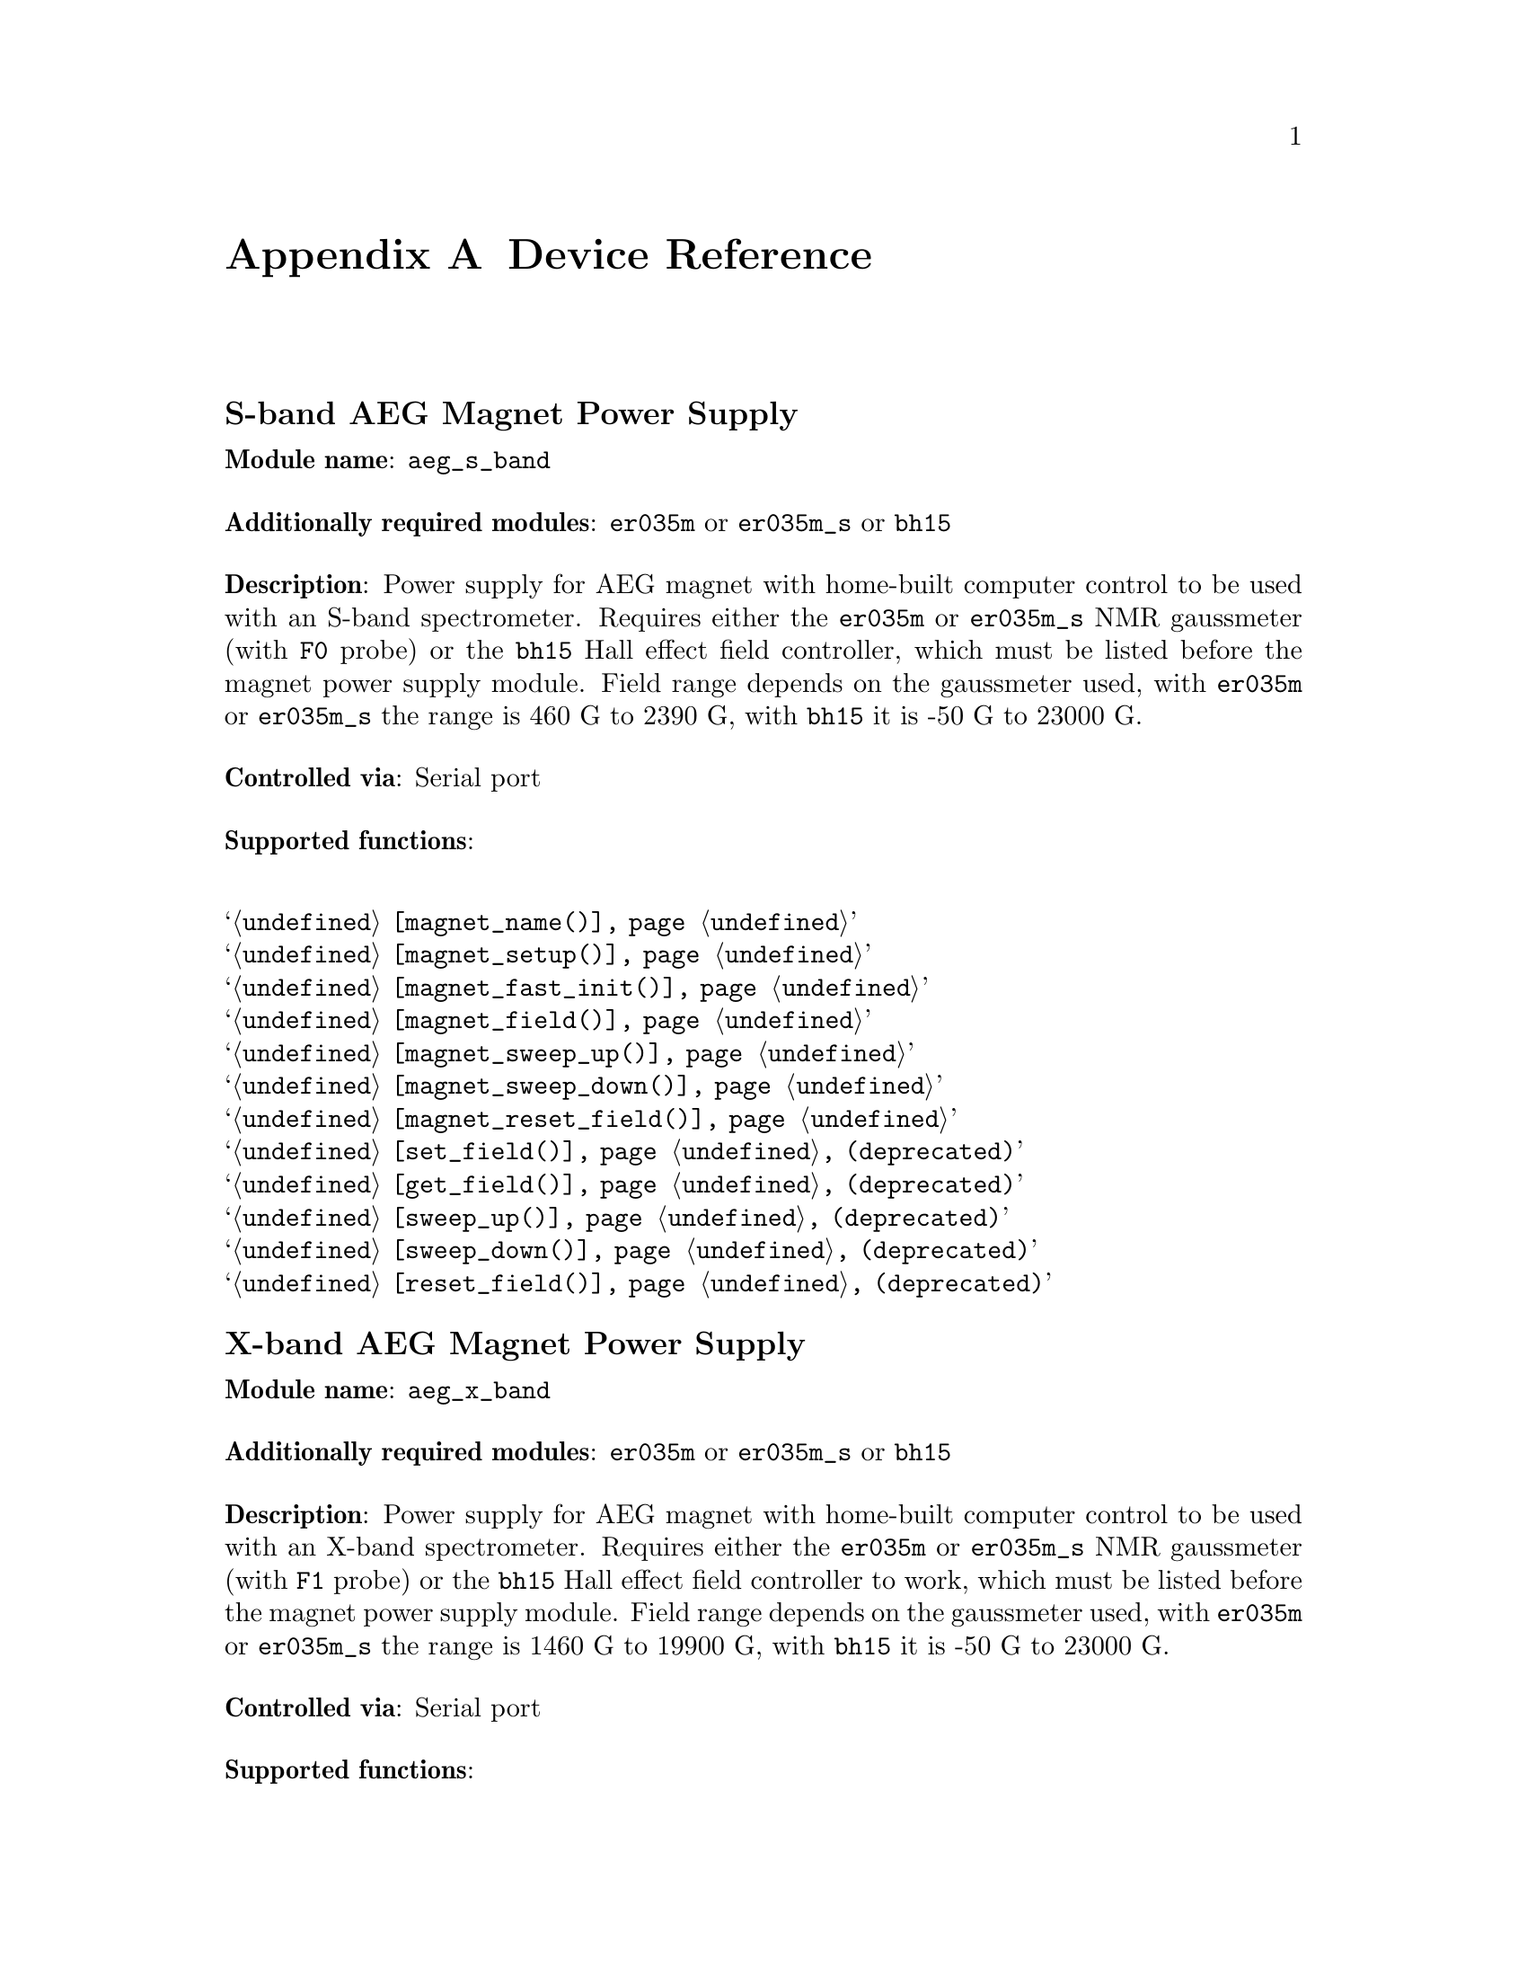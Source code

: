@c  $Id$
@c
@c  Copyright (C) 1999-2007 Jens Thoms Toerring
@c
@c  This file is part of fsc2.
@c
@c  Fsc2 is free software; you can redistribute it and/or modify
@c  it under the terms of the GNU General Public License as published by
@c  the Free Software Foundation; either version 2, or (at your option)
@c  any later version.
@c
@c  Fsc2 is distributed in the hope that it will be useful,
@c  but WITHOUT ANY WARRANTY; without even the implied warranty of
@c  MERCHANTABILITY or FITNESS FOR A PARTICULAR PURPOSE.  See the
@c  GNU General Public License for more details.
@c
@c  You should have received a copy of the GNU General Public License
@c  along with fsc2; see the file COPYING.  If not, write to
@c  the Free Software Foundation, 59 Temple Place - Suite 330,
@c  Boston, MA 02111-1307, USA.


@node Device Reference, Reserved Words, Installation, Top
@appendix Device Reference

@ifinfo
@menu
* aeg_s_band::      S-band AEG Magnet Power Supply
* aeg_x_band::      X-band AEG Magnet Power Supply
* bh15::            Bruker Hall Effect Field Controller BH 15 (as gaussmeter)
* bh15_fc::         Bruker Hall Effect Field Controller BH 15 (as field controller)
* bnm12::           Bruker NMR Gaussmeter BNM12
* dg2020_b::        Sony/Tektronix Data Generator DG2020 (Berlin Version)
* dg2020_f::        Sony/Tektronix Data Generator DG2020 (Frankfurt Version)
* egg4402::         EG&G PARC Box-Car Integrator 4402
* ep385::           Bruker Pulse Programmer EP385
* er023m::          Bruker Signal Channel ER 023 M
* er032m::          Bruker Field controller ER 032 M 
* er035m::          Bruker NMR Gaussmeter ER 035 M
* er035m_sa::       Bruker NMR Gaussmeter ER 035 M (Stand-Alone)
* gg_chopper::      Light chopper (Gescheidt group, Graz)
* hfs9000::         Tektronix Stimulus System HFS9000 (Berlin W-Band)
* hp5340a::         HP Frequency Counter HP5340A
* hp8647a::         HP RF Synthesizer HP8647A
* hp8648b::         HP RF Synthesizer HP8648B
* hp8672a::         HP RF Synthesizer HP8672A
* hjs_attenuator::  Home-built microwave attenuator
* hjs_daadc::       Home-built AD and DA converter
* hjs_sfc::         Simple Field Control (HJS_SFC, Steinhoff group, Osnabrueck)
* hjs_fc::          Field Control (HJS_FC, Steinhoff group, Osnabrueck)
* ips20_4::         Oxford Instruments Magnet Sweep Power Supply IPS20-4
* ips120_10::       Oxford Instruments Magnet Sweep Power Supply IPS120-10
* ips120_10_mod::   Oxford Instruments Magnet Sweep Power Supply IPS120-10 with DAC modulation input
* itc503::          Oxford Instruments Temperature Controller ITC503
* keithley228a::    Magnet Power Supply Keithley 228A (Berlin W-Band)
* kontron4060::     Kontron 4060 Multimeter
* lakeshore330::    Lake Shore 330 Temperature Controller
* lecroy9400::      LeCroy Digitizing Oscilloscope 9400
* lecroy9410::      LeCroy Digitizing Oscilloscope 9410
* lecroy9420::      LeCroy Digitizing Oscilloscope 9420
* lecroy9424::      LeCroy Digitizing Oscilloscope 9424
* lecroy9424e::     LeCroy Digitizing Oscilloscope 9424E
* lecroy9450::      LeCroy Digitizing Oscilloscope 9450
* lecroy_wr::       LeCroy Digitizing Oscilloscope Waverunner and Waverunner-2
* lecroy_ws::       LeCroy Digitizing Oscilloscope WaveSurfer
* mcn700_2000::     F.u.G. Elektronik GmbH Power Supply MCN 700-2000
* me6000::          Meilhaus Electronic GmbH ME-6000 and ME-6100 DAC card
* ni6601::          National Instruments 6601 GPCT card
* pci_mio_16e_1::   National Instruments PCI-MIO-16E-1 DAQ card
* pt2025::          Metrolab NMR Teslameter PT2025
* rs_sml01::        Rohde & Schwarz SML01 Signal Generator
* rs_spec10::       Roper Scientific Spec-10 CCD Camera
* rb8509::          Rulbus 12-bit ADC Card
* rb8510::          Rulbus 12-bit DAC Card
* rb_pulser_j::     Rulbus Pulser (J-band version)
* rb_pulser_w::     Rulbus Pulser (W-band version)
* rs690::           Interface Technology RS690 Word Generator (Berlin 360 GHz)
* s_band_magnet_broad::   S-band Magnet Power Supply (broad range)
* s_band_magnet_narrow::  S-band Magnet Power Supply (narrow range)
* schlum7150::      Schlumberger Solartron 7150 Multimeter
* spectrapro_300i:: Acton Research SpectraPro-300i Monochromator
* spex_cd2a::       SPEX Monochromators with CD2A Compudrive
* sr510::           Stanford Research Lock-In Amplifier SR510
* sr530::           Stanford Research Lock-In Amplifier SR530
* sr810::           Stanford Research Lock-In Amplifier SR810
* sr830::           Stanford Research Lock-In Amplifier SR830
* tds520::          Tektronix Digitizing Oscilloscope TDS520
* tds520a::         Tektronix Digitizing Oscilloscope TDS520A
* tds520c::         Tektronix Digitizing Oscilloscope TDS520C
* tds540::          Tektronix Digitizing Oscilloscope TDS540
* tds744a::         Tektronix Digitizing Oscilloscope TDS744A
* tds754a::         Tektronix Digitizing Oscilloscope TDS754A
* tegam2714a_p::    TEGAM 2714A Arbitrary Waveform Generator (as pulser)
* thurlby330::      Thurlby & Thandar Power Supply PL330DP
* witio_48::        Wasco WITIO-48 DIO card
@end menu
@end ifinfo


@c #############################################################


@node aeg_s_band, aeg_x_band, Device Reference, Device Reference
@iftex
@subheading S-band AEG Magnet Power Supply
@end iftex
@ifnottex
@section S-band AEG Magnet Power Supply
@end ifnottex

@paragraphindent 0
@strong{Module name}: @code{aeg_s_band}

@paragraphindent 0
@strong{Additionally required modules}: @code{er035m} or @code{er035m_s}
or @code{bh15}

@paragraphindent 0
@strong{Description}: Power supply for AEG magnet with home-built
computer control to be used with an S-band spectrometer. Requires either
the @code{er035m} or @code{er035m_s} NMR gaussmeter (with @code{F0}
probe) or the @code{bh15} Hall effect field controller, which must be
listed before the magnet power supply module. Field range depends on the
gaussmeter used, with @code{er035m} or @code{er035m_s} the range is
@w{460 G} to @w{2390 G}, with @code{bh15} it is @w{-50 G} to @w{23000 G}.

@paragraphindent 0
@strong{Controlled via}: Serial port

@paragraphindent 0
@strong{Supported functions}:
@table @samp
@item @ref{magnet_name()}
@item @ref{magnet_setup()}
@item @ref{magnet_fast_init()}
@item @ref{magnet_field()}
@item @ref{magnet_sweep_up()}
@item @ref{magnet_sweep_down()}
@item @ref{magnet_reset_field()}
@item @ref{set_field()} (deprecated)
@item @ref{get_field()} (deprecated)
@item @ref{sweep_up()} (deprecated)
@item @ref{sweep_down()} (deprecated)
@item @ref{reset_field()} (deprecated)
@end table


@c #############################################################


@node aeg_x_band, bh15, aeg_s_band, Device Reference
@iftex
@subheading X-band AEG Magnet Power Supply
@end iftex
@ifnottex
@section X-band AEG Magnet Power Supply
@end ifnottex

@paragraphindent 0
@strong{Module name}: @code{aeg_x_band}

@paragraphindent 0
@strong{Additionally required modules}: @code{er035m} or @code{er035m_s}
or @code{bh15}

@paragraphindent 0
@strong{Description}: Power supply for AEG magnet with home-built
computer control to be used with an X-band spectrometer. Requires either
the @code{er035m} or @code{er035m_s} NMR gaussmeter (with @code{F1}
probe) or the @code{bh15} Hall effect field controller to work, which
must be listed before the magnet power supply module. Field range
depends on the gaussmeter used, with @code{er035m} or @code{er035m_s}
the range is @w{1460 G} to @w{19900 G}, with @code{bh15} it is @w{-50 G}
to @w{23000 G}.

@paragraphindent 0
@strong{Controlled via}: Serial port

@paragraphindent 0
@strong{Supported functions}:
@table @samp
@item @ref{magnet_name()}
@item @ref{magnet_setup()}
@item @ref{magnet_fast_init()}
@item @ref{magnet_field()}
@item @ref{magnet_sweep_up()}
@item @ref{magnet_sweep_down()}
@item @ref{magnet_reset_field()}
@item @ref{set_field()}  (deprecated)
@item @ref{get_field()} (deprecated)
@item @ref{sweep_up()} (deprecated)
@item @ref{sweep_down()} (deprecated)
@item @ref{reset_field()} (deprecated)
@end table


@c #############################################################


@node bh15, bh15_fc, aeg_x_band, Device Reference
@iftex
@subheading Bruker Hall Effect Field Controller BH 15 (as gaussmeter)
@end iftex
@ifnottex
@section Bruker Hall Effect Field Controller BH 15 (as gaussmeter)
@end ifnottex

@paragraphindent 0
@strong{Module name}: @code{bh15}

@paragraphindent 0
@strong{Description}: Bruker (@url{http://www.bruker-biospin.com/})
BH15 Hall effect controller for measuring magnetic fields in combination with
power supply controllers @code{aeg_s_band} and @code{aeg_x_band}. Field range
that can be measured is from @w{-50 G} to @w{23000 G}. (For use as a field
controller use module @code{bh15_fc}).


@paragraphindent 0
@strong{Controlled via}: GPIB bus (IEEE 488).@*
In the GPIB configuration file use @code{"BH15"} as the device name,
@code{'\r'} or @code{0xd} as the EOS character, set @code{set-reos},
@code{set-xeos} to @code{yes} and @code{set-bin} to @code{no}.

@paragraphindent 0
@strong{Supported functions}:
@table @samp
@item @ref{gaussmeter_name()}
@item @ref{gaussmeter_field()}
@item @ref{gaussmeter_resolution()}
@item @ref{find_field()} (deprecated)
@item gaussmeter_wait()
@end table


@c #############################################################


@node bh15_fc, bnm12, bh15, Device Reference
@iftex
@subheading Bruker Hall Effect Field Controller BH 15 (as field controller)
@end iftex
@ifnottex
@section Bruker Hall Effect Field Controller BH 15 (as field controller)
@end ifnottex

@paragraphindent 0
@strong{Module name}: @code{bh15_fc}

@paragraphindent 0
@strong{Description}: Bruker (@url{http://www.bruker-biospin.com/})
BH15 Hall effect controller. Field range: @w{-50 G} to @w{23000 G}.
(For use as a gaussmeter only use module @code{bh15}).

@paragraphindent 0
@strong{Controlled via}: GPIB bus (IEEE 488).@*
In the GPIB configuration file use @code{"BH15_FC"} as the device name,
@code{'\r'} or @code{0xd} as the EOS character, set @code{set-reos},
@code{set-xeos} to @code{yes} and @code{set-bin} to @code{no}.

@paragraphindent 0
@strong{Supported functions}:
@table @samp
@item @ref{magnet_name()}
@item @ref{magnet_setup()}
@item @ref{magnet_field()}
@item @ref{magnet_sweep_up()}
@item @ref{magnet_sweep_down()}
@item @ref{magnet_reset_field()}
@item @ref{set_field()} (deprecated)
@item @ref{get_field()} (deprecated)
@item @ref{sweep_up()} (deprecated)
@item @ref{sweep_down()} (deprecated)
@item @ref{reset_field()} (deprecated)
@end table


@c #############################################################


@node bnm12, dg2020_b, bh15_fc, Device Reference
@iftex
@subheading Bruker NMR Gaussmeter BNM12
@end iftex
@ifnottex
@section Bruker NMR Gaussmeter BNM12
@end ifnottex

@paragraphindent 0
@strong{Module name}: @code{bnm12}

@paragraphindent 0
@strong{Additionally required module}: @code{witio_48}

@paragraphindent 0
@strong{Description}: Bruker (@url{http://www.bruker-biospin.com/})
BNM12 NMR Gaussmeter can only be used to measure fields. Using it requires
that the module for the WITIO-48 DIO card (@code{witio_48}) is loaded.

@paragraphindent 0
@strong{Controlled via}: Read only via WITIO-48 DIO card.

@paragraphindent 0
@strong{Please note}: If a field resolution other than @w{0.1 G} is set
at the front panel of the device, the function
@code{gaussmeter_resolution()} must be called, otherwise the field values
returned by the module will be wrong. Also note that for a resolution
setting of @w{0.01 G} the kG part of the field will be missing, i.e.@: a
field of @w{3125.63 G} will be reported as being @w{125.63 G} for the
highest resolution setting.

@paragraphindent 0
@strong{Supported functions}:
@table @samp
@item @ref{gaussmeter_name()}
@item @ref{gaussmeter_field()}
@item @ref{gaussmeter_resolution()}
@end table


@c #############################################################


@node dg2020_b, dg2020_f, bnm12, Device Reference
@iftex
@subheading Sony/Tektronix Data Generator DG2020 (Berlin Version)
@end iftex
@ifnottex
@section Sony/Tektronix Data Generator DG2020 (Berlin Version)
@end ifnottex

@paragraphindent 0
@strong{Module name}: @code{dg2020_b}

@paragraphindent 0
@strong{Description}: Sony/Tektronix (@url{http://www.tektronix.com/}) Data
Generator DG2020, used as pulser for the Berlin X-band spectrometer.

@paragraphindent 0
Timebase: between @w{5 ns} and @w{100 ms}@*
Maximum pulse voltage: between @w{-2 V} and @w{7 V}@*
Minimum pulse voltage: between @w{-3 V} and @w{6 V}@*
Difference between minimum and maximum pulse voltage must be not more
than @w{9 V} and at least @w{0.5 V}.@*
Pulse voltage resolution: @w{0.1 V}@*
Trigger-in level: Between @w{-5 V} to @w{5 V}@*
Trigger-in voltage resolution: @w{0.1 V}@*
Trigger-in impedance: 50 Ohm (@code{LOW}) or 1 kOhm (@code{HIGH})@*
Number of output connectors (POD): 12@*
Number of internal channels: 36

@paragraphindent 0
Due to some problems with the firmware of the device pulse sequences
always start with a state where the output of all connectors is the
minimum pulse voltage for the duration of the timebase (this also holds
for function/output channels declared as @code{INVERTED}).

@paragraphindent 0
@strong{Controlled via}: GPIB bus (IEEE 488).@*
In the GPIB configuration file use @code{"DG2020_B"} as the device name,
@code{'\n'} or @code{0xa} as the EOS character and set @code{set-reos},
@code{set-xeos} and @code{set-bin} to @code{no}.

@paragraphindent 0
@strong{Supported functions}:
@table @samp
@item @ref{pulser_name()}
@item @ref{pulser_state()}
@item @ref{pulser_update()}
@item @ref{pulser_shift()}
@item @ref{pulser_increment()}
@item @ref{pulser_reset()}
@item @ref{pulser_next_phase()}
@item @ref{pulser_phase_reset()}
@item @ref{pulser_pulse_reset()}
@item @ref{pulser_lock_keyboard()}
@item @ref{pulser_shape_to_defense_minimum_distance()}
@item @ref{pulser_defense_to_shape_minimum_distance()}
@item @ref{pulser_automatic_shape_pulses()}
@item @ref{pulser_automatic_twt_pulses()}
@item @ref{pulser_minimum_twt_pulse_distance()}
@item @ref{pulser_keep_all_pulses()}
@item @ref{pulser_maximum_pattern_length()}
@item @ref{pulser_show_pulses()}
@item @ref{pulser_dump_pulses()}
@end table


@c #############################################################


@node dg2020_f, egg4402, dg2020_b, Device Reference
@iftex
@subheading Sony/Tektronix Data Generator DG2020 (Frankfurt Version)
@end iftex
@ifnottex
@section Sony/Tektronix Data Generator DG2020 (Frankfurt Version)
@end ifnottex

@paragraphindent 0
@strong{Module name}: @code{dg2020_f}

@paragraphindent 0
@strong{Description}: Sony/Tektronix (@url{http://www.tektronix.com/}) Data
Generator DG2020, used as pulser for the S-band spectrometer in the group
of T.@: Prisner at the J.-W.-Goethe University in Frankfurt/Main
(@url{http://www.prisner.de/}).

@paragraphindent 0
Timebase: between @w{5 ns} and @w{100 ms}@*
Maximum pulse voltage: between @w{-2 V} and @w{7 V}@*
Minimum pulse voltage: between @w{-3 V} and @w{6 V}@*
Difference between minimum and maximum pulse voltage must be not more
than @w{9 V} and at least @w{0.5 V}.@*
Pulse voltage resolution: @w{0.1 V}@*
Trigger-in level: Between @w{-5 V} to @w{5 V}@*
Trigger-in voltage resolution: @w{0.1 V}@*
Trigger-in impedance: 50 Ohm (@code{LOW}) or 1 kOhm (@code{HIGH})@*
Number of output connectors (POD): 12@*
Number of internal channels: 36

@paragraphindent 0
Due to some problems with the firmware of the device pulse sequences
always start with a state where the output of all connectors is the
minimum pulse voltage for the duration of the timebase (this also holds
for function/output channels declared as @code{INVERTED}).

@paragraphindent 0
@strong{Controlled via}: GPIB bus (IEEE 488).@*
In the GPIB configuration file use  @code{"DG2020_F"} as the device name,
@code{'\n'} or @code{0xa} as the EOS character and set @code{set-reos},
@code{set-xeos} and @code{set-bin} to @code{no}.

@paragraphindent 0
@strong{Supported functions}:
@table @samp
@item @ref{pulser_name()}
@item @ref{pulser_state()}
@item @ref{pulser_update()}
@item @ref{pulser_shift()}
@item @ref{pulser_increment()}
@item @ref{pulser_reset()}
@item @ref{pulser_next_phase()}
@item @ref{pulser_phase_reset()}
@item @ref{pulser_pulse_reset()}
@item @ref{pulser_lock_keyboard()}
@item @ref{pulser_phase_switch_delay()}
@item @ref{pulser_grace_period()}
@item @ref{pulser_keep_all_pulses()}
@item @ref{pulser_maximum_pattern_length()}
@item @ref{pulser_show_pulses()}
@item @ref{pulser_dump_pulses()}
@end table


@c #############################################################


@node egg4402, ep385, dg2020_f, Device Reference
@iftex
@subheading EG&G PARC Box-Car Integrator 4402
@end iftex
@ifnottex
@section EG&G PARC Box-Car Integrator 4402
@end ifnottex

@paragraphindent 0
@strong{Module name}: @code{egg4402}

@paragraphindent 0
@strong{Description}: EG&G PARC box-car integrator - only download of
already measured curves and starting and stopping of acquisitions are
currently supported.

@paragraphindent 0
@strong{Controlled via}: GPIB bus (IEEE 488).@*
In the GPIB configuration file use  @code{"EG4402"} as the device name,
@code{'\n'} or @code{0xa} as the EOS character and set @code{set-reos},
@code{set-xeos} and @code{set-bin} to @code{no}.

@paragraphindent 0
@strong{Supported functions}:
@table @samp
@item @ref{boxcar_name()}
@item @ref{boxcar_curve_length()}
@item @ref{boxcar_get_curve()}
@item @ref{boxcar_start_acquisition()}
@item @ref{boxcar_stop_acquisition()}
@item @ref{boxcar_single_shot()}
@end table


@c #############################################################


@node ep385, er023m, egg4402, Device Reference
@iftex
@subheading Bruker Pulse Programmer EP385
@end iftex
@ifnottex
@section Bruker Pulse Programmer EP385
@end ifnottex

@paragraphindent 0
@strong{Module name}: @code{ep385}

@paragraphindent 0
@strong{Description}: Bruker (@url{http://www.bruker-biospin.com/}) Pulse
Programmer EP385, used as pulser for the Berlin X-band spectrometer.

@paragraphindent 0
Timebase: internal clock @w{8 ns}, external clock @w{8 ns} and slower@*
Minimum repetition time: internal clock @w{1.286 ms}, external clock
160768 times timebase@*
Repetition time increments: internal clock @w{102.4 us}, external clock
12800 times timebase@*
Maximum number of pulses per channel: 59@*
Output channels: 8

@paragraphindent 0
@strong{Controlled via}: GPIB bus (IEEE 488).@*
In the GPIB configuration file use @code{"EP385"} as the device name,
@code{'\r'} or @code{0xd} as the EOS character, set @code{set-reos},
@code{set-xeos} to @code{yes} and @code{set-bin} to @code{no}.

@paragraphindent 0
@strong{Supported functions}:
@table @samp
@item @ref{pulser_name()}
@item @ref{pulser_state()}
@item @ref{pulser_update()}
@item @ref{pulser_shift()}
@item @ref{pulser_increment()}
@item @ref{pulser_reset()}
@item @ref{pulser_next_phase()}
@item @ref{pulser_phase_reset()}
@item @ref{pulser_pulse_reset()}
@item @ref{pulser_shape_to_defense_minimum_distance()}
@item @ref{pulser_defense_to_shape_minimum_distance()}
@item @ref{pulser_automatic_shape_pulses()}
@item @ref{pulser_automatic_twt_pulses()}
@item @ref{pulser_minimum_twt_pulse_distance()}
@item @ref{pulser_show_pulses()}
@item @ref{pulser_dump_pulses()}
@end table


@c #############################################################


@node er023m, er032m, ep385, Device Reference
@iftex
@subheading Bruker Signal Channel ER 023 M
@end iftex
@ifnottex
@section Bruker Signal Channel ER 023 M
@end ifnottex

@paragraphindent 0
@strong{Module name}: @code{er023m}

@paragraphindent 0
@strong{Description}: Bruker (@url{http://www.bruker-biospin.com/})
Signal Channel ER 023 M used in older Bruker EPR spectrometers -- lock-in
amplifier with built-in analog-to-digital converter.

@paragraphindent 0
@strong{Controlled via}: GPIB bus (IEEE 488).@*
In the GPIB configuration file use  @code{"ER023M"} as the device name,
@code{'\r'} or @code{0xd} as the EOS character, set @code{set-reos} and
@code{set-xeos} to @code{yes} and @code{set-bin} to @code{no}.

@paragraphindent 0
@strong{Supported functions}:
@table @samp
@item @ref{lockin_name()}
@item @ref{lockin_get_data()}
@item @ref{lockin_sensitivity()}
@item @ref{lockin_time_constant()}
@item @ref{lockin_phase()}
@item lockin_offset()
@item @ref{lockin_conversion_time()}
@item @ref{lockin_ref_freq()}
@item @ref{lockin_ref_level()}
@item @ref{lockin_harmonic()}
@item @ref{lockin_resonator()}
@item @ref{lockin_is_overload()}
@item lockin_rg()
@item lockin_tc()
@item lockin_ma()
@item lockin_ct()
@item lockin_mf()
@end table


@c #############################################################


@node er032m, er035m, er023m, Device Reference
@iftex
@subheading Bruker Field controller ER 032 M
@end iftex
@ifnottex
@section Bruker Field controller ER 032 M
@end ifnottex

@paragraphindent 0
@strong{Module name}: @code{er032m}

@paragraphindent 0
@strong{Description}: Bruker (@url{http://www.bruker-biospin.com/})
@w{ER 032 M} field controller, used to control the field in older Bruker
EPR spectrometers. Maximum field range is from@w{-50 G} to @w{23000 G},
minimum field step width is @w{1 mG}.

@paragraphindent 0
@strong{Controlled via}: GPIB bus (IEEE 488).@*
In the GPIB configuration file use @code{"ER032M"} as the device name,
@code{'\r'} or @code{0xd} as the EOS character, set @code{set-reos} and
@code{set-xeos} to @code{yes} and @code{set-bin} to @code{no}.

@paragraphindent 0
@strong{Supported functions}:
@table @samp
@item @ref{magnet_name()}
@item @ref{magnet_setup()}
@item @ref{magnet_field()}
@item @ref{magnet_sweep_up()}
@item @ref{magnet_sweep_down()}
@item @ref{magnet_reset_field()}
@item @ref{set_field()} (deprecated)
@item @ref{get_field()} (deprecated)
@item @ref{sweep_up()} (deprecated)
@item @ref{sweep_down()} (deprecated)
@item @ref{reset_field()} (deprecated)
@end table


@c #############################################################


@node er035m, er035m_sa, er032m, Device Reference
@iftex
@subheading Bruker NMR Gaussmeter ER 035 M
@end iftex
@ifnottex
@section Bruker NMR Gaussmeter ER 035 M
@end ifnottex

@paragraphindent 0
@strong{Module name}: @code{er035m} (GPIB version) or @code{er035m_s}
(serial port version)

@paragraphindent 0
@strong{Description}: Bruker (@url{http://www.bruker-biospin.com/})
NMR gaussmeter @w{ER 035 M} used n conjunction with the magnet power
supply controllers @code{aeg_s_band} and @code{aeg_x_band}. Field
range depends on probe used, with @code{F0} probe it is @w{460 G}
to @w{2390 G}, with @code{F1} probe the range is @w{1460 G} to
@w{19900 G}.

@paragraphindent 0
@strong{Controlled via} (@code{er035m}): GPIB bus (IEEE 488).@*
In the GPIB configuration file use @code{"ER035M"} as the device name,
@code{'\r'} or @code{0xd} as the EOS character, set @code{set-reos} and
@code{set-xeos} to @code{yes} and @code{set-bin} to @code{no}.

@paragraphindent 0
@strong{or}

@paragraphindent 0
@strong{Controlled via} (@code{er035m_s}): Serial port


@paragraphindent 0
@strong{Supported functions}:
@table @samp
@item @ref{gaussmeter_name()}
@item @ref{gaussmeter_field()}
@item @ref{gaussmeter_resolution()}
@item @ref{gaussmeter_probe_orientation()}
@item @ref{gaussmeter_upper_search_limit()}
@item @ref{gaussmeter_lower_search_limit()}
@item @ref{find_field()} (deprecated)
@item gaussmeter_wait()
@end table


@c #############################################################


@node er035m_sa, gg_chopper, er035m, Device Reference
@iftex
@subheading Bruker NMR Gaussmeter ER 035 M (Stand-Alone)
@end iftex
@ifnottex
@section Bruker NMR Gaussmeter ER 035 M (Stand-Alone)
@end ifnottex

@paragraphindent 0
@strong{Module name}: @code{er035m_sa} (GPIB version) or @code{er035m_sas}
(serial port version)

@paragraphindent 0
@strong{Description}: Bruker (@url{http://www.bruker-biospin.com/}) NMR
gaussmeter @w{ER 035 M} used as simple, stand-alone gaussmeter. Field 
range depends on probe being used, with @code{F0} probe it is @w{460 G} to
@w{2390 G}, with @code{F1} probe the range is @w{1460 G} to @w{19900 G}.

@paragraphindent 0
@strong{Controlled via} (@code{er035m_sa}): GPIB bus (IEEE 488).@*
In the GPIB configuration file use @code{"ER035M"} as the device name,
@code{'\r'} or @code{0xd} as the EOS character, set @code{set-reos} and
@code{set-xeos} to @code{yes} an @code{set-bin} to @code{no}.

@paragraphindent 0
@strong{or}

@paragraphindent 0
@strong{Controlled via} (@code{er035m_sas}): Serial port

@paragraphindent 0
@strong{Supported functions}:
@table @samp
@item @ref{gaussmeter_name()}
@item @ref{gaussmeter_field()}
@item @ref{measure_field()}
@item @ref{gaussmeter_resolution()}
@item @ref{gaussmeter_probe_orientation()}
@item @ref{gaussmeter_upper_search_limit()}
@item @ref{gaussmeter_lower_search_limit()}
@end table


@c #############################################################

@node gg_chopper, hfs9000, er035m_sa, Device Reference
@iftex
@subheading Light chopper (Gescheidt group, Graz)
@end iftex
@ifnottex
@section Light chopper (Gescheidt group, Graz)
@end ifnottex

@paragraphindent 0
@strong{Module name}: @code{hfs9000}

@paragraphindent 0
@strong{Additionally required module}: @code{pci_mio_16e_1}

@paragraphindent 0
@strong{Description}: Light chopper used in the group of G.@: Gescheidt
at the Graz University of Technology, Austria
(@url{http://www.ptc.tugraz.at/}). This module doesn't control the device
directly but, via some homebuild electronics, by using a data acquisition
card, currently the National Instruments PCI-MIO-16E-1 DAQ card. For
details on the home-built electronics controlling the chopper please see
Torsten Zytowski's PhD thesis, University Z@"urich, 1998.

@paragraphindent 0
@strong{Supported functions}:
@table @samp
@item @ref{chopper_name()}
@item @ref{chopper_rotation_frequency()}
@item @ref{chopper_create_trigger()}
@end table


@c #############################################################


@node hfs9000, hp5340a, gg_chopper, Device Reference
@iftex
@subheading Tektronix Stimulus System HFS9000 (Berlin W-Band)
@end iftex
@ifnottex
@section Tektronix Stimulus System HFS9000 (Berlin W-Band)
@end ifnottex

@paragraphindent 0
@strong{Module name}: @code{hfs9000}

@paragraphindent 0
@strong{Description}: Tektronix (@url{http://www.tektronix.com/}) Stimulus
System HFS9000, used as pulser in the Berlin W-band spectrometer. No support
for phase cycled experiments.

@paragraphindent 0
Timebase: between @w{1.6 ns} and @w{20 us}@*
Maximum pulse voltage: between @w{-1.5 V} and @w{5.5 V}@*
Minimum pulse voltage: between @w{-2 V} and @w{5 V}@*
Difference must be not more than @w{5.5 V} and at least @w{0.5 V}@*
Resolution of pulse voltages: @w{10 mV}@*
Trigger-in levels: between @w{-4.7 V} to @w{4.7 V}@*
Resolution of trigger-in voltages: @w{10 mV}@*
Number of channels: 4 plus a TRIGGER_OUT channel@*
Fixed length of TRIGGER_OUT pulse: @w{20 ns}

@paragraphindent 0
@strong{Controlled via}: GPIB bus (IEEE 488).@*
In the GPIB configuration file use @code{"HFS9000"} as the device name,
@code{'\n'} or @code{0xa} as the EOS character, set @code{set-reos} and
@code{set-xeos} to @code{no} and @code{set-bin} to @code{yes}.

@paragraphindent 0
@strong{Supported functions}:
@table @samp
@item @ref{pulser_name()}
@item @ref{pulser_state()}
@item @ref{pulser_channel_state()}
@item @ref{pulser_update()}
@item @ref{pulser_shift()}
@item @ref{pulser_increment()}
@item @ref{pulser_reset()}
@item @ref{pulser_pulse_reset()}
@item @ref{pulser_lock_keyboard()}
@item @ref{pulser_stop_on_update()}
@item @ref{pulser_keep_all_pulses()}
@item @ref{pulser_maximum_pattern_length()}
@item @ref{pulser_show_pulses()}
@item @ref{pulser_dump_pulses()}
@end table


@c #############################################################


@node hp5340a, hp8647a, hfs9000, Device Reference
@iftex
@subheading HP Frequency Counter HP5340A
@end iftex
@ifnottex
@section HP Frequency Counter HP5340A
@end ifnottex

@paragraphindent 0
@strong{Module name}: @code{hp5340a}

@paragraphindent 0
@strong{Description}: Hewlett-Packard HP (now Agilent,
@url{http://www.home.agilent.com/}) frequency counter HP5340A. This is a
very old device even pre-dating the GPIB-standard. Only its capability
to return the measured frequency can be used.

@paragraphindent 0
@strong{Controlled via}: GPIB bus (IEEE 488).@*
In the GPIB configuration file use @code{"HP5340A"} as the device name,
@code{'\n'} or @code{0xa} as the EOS character and set @code{set-reos}
@code{set-xeos} and @code{set-bin} to @code{no}.

@paragraphindent 0
@strong{Supported functions}:
@table @samp
@item @ref{freq_counter_name()}
@item @ref{freq_counter_measure()}
@end table


@c #############################################################


@node hp8647a, hp8648b, hp5340a, Device Reference
@iftex
@subheading HP RF Synthesizer HP8647A
@end iftex
@ifnottex
@section HP RF Synthesizer HP8647A
@end ifnottex

@paragraphindent 0
@strong{Module name}: @code{hp8647a}

@paragraphindent 0
@strong{Description}: Hewlett-Packard RF (now Agilent,
@url{http://www.home.agilent.com/}) synthesizer HP8647A with support for
output level normalization via frequency/amplitude table files. For safety
reasons only output attenuations below @w{-5 dB} are allowed -- change the
configuration file to allow higher output levels.

Frequency range is @w{250 kHz} to @w{1 GHz}, attenuation range @w{-136 dB}
to @w{3 dB} in @w{0.1 dB} steps.

@paragraphindent 0
@strong{Controlled via}: GPIB bus (IEEE 488).@*
In the GPIB configuration file use @code{"HP8647A"} as the device name,
@code{'\n'} or @code{0xa} as the EOS character and set @code{set-reos},
@code{set-xeos} and @code{set-bin} to @code{no}.

@paragraphindent 0
@strong{Supported functions}:
@table @samp
@item @ref{synthesizer_name()}
@item @ref{synthesizer_state()}
@item @ref{synthesizer_frequency()}
@item @ref{synthesizer_step_frequency()}
@item @ref{synthesizer_attenuation()}
@item @ref{synthesizer_minimum_attenuation()}
@item @ref{synthesizer_sweep_up()}
@item @ref{synthesizer_sweep_down()}
@item @ref{synthesizer_reset_frequency()}
@item @ref{synthesizer_use_table()}
@item @ref{synthesizer_attenuation()}
@item @ref{synthesizer_att_ref_freq()}
@item @ref{synthesizer_modulation()}
@item @ref{synthesizer_mod_ampl()}
@item @ref{synthesizer_mod_type()}
@item @ref{synthesizer_mod_source()}
@end table


@c #############################################################


@node hp8648b, hp8672a, hp8647a, Device Reference
@iftex
@subheading HP RF Synthesizer HP8648B
@end iftex
@ifnottex
@section HP RF Synthesizer HP8648B
@end ifnottex

@paragraphindent 0
@strong{Module name}: @code{hp8648b}

@paragraphindent 0
@strong{Description}: Hewlett-Packard (now Agilent,
@url{http://www.home.agilent.com/}) RF synthesizer HP8648B with
support for output level normalization via frequency/amplitude table
files.

Frequency range is @w{10 kHz} to @w{2 GHz}, attenuation range @w{-136 dB}
to @w{14.5 dB} in @w{0.1 dB} steps.

@paragraphindent 0
@strong{Controlled via}: GPIB bus (IEEE 488).@*
In the GPIB configuration file use @code{"HP8647B"} as the device name,
@code{'\n'} or @code{0xa} as the EOS character and set @code{set-reos},
@code{set-xeos} and @code{set-bin} to @code{no}.

@paragraphindent 0
@strong{Supported functions}:
@table @samp
@item @ref{synthesizer_name()}
@item @ref{synthesizer_state()}
@item @ref{synthesizer_frequency()}
@item @ref{synthesizer_step_frequency()}
@item @ref{synthesizer_attenuation()}
@item @ref{synthesizer_minimum_attenuation()}
@item @ref{synthesizer_sweep_up()}
@item @ref{synthesizer_sweep_down()}
@item @ref{synthesizer_reset_frequency()}
@item @ref{synthesizer_use_table()}
@item @ref{synthesizer_attenuation()}
@item @ref{synthesizer_att_ref_freq()}
@item @ref{synthesizer_modulation()}
@item @ref{synthesizer_mod_ampl()}
@item @ref{synthesizer_mod_type()}
@item @ref{synthesizer_mod_source()}
@end table


@c #############################################################


@node hp8672a, hjs_attenuator, hp8648b, Device Reference
@iftex
@subheading HP RF Synthesizer HP8672A
@end iftex
@ifnottex
@section HP RF Synthesizer HP8672A
@end ifnottex

@paragraphindent 0
@strong{Module name}: @code{hp8672a}

@paragraphindent 0
@strong{Description}: Hewlett-Packard (now Agilent,
@url{http://www.home.agilent.com/}) RF synthesizer HP8672A with
support for output level normalization via frequency/amplitude table
files

Frequency range is @w{2 GHz} to @w{9 GHz}, attenuation range @w{-120 dB}
to @w{10 dB} in @w{1 dB} steps.

@paragraphindent 0
@strong{Controlled via}: GPIB bus (IEEE 488).
In the GPIB configuration file use @code{"HP8672A"} as the device name,
@code{'\n'} or @code{0xa} as the EOS character and set @code{set-reos},
@code{set-xeos} and @code{set-bin} to @code{no}.

@paragraphindent 0
@strong{Supported functions}:
@table @samp
@item @ref{synthesizer_name()}
@item @ref{synthesizer_state()}
@item @ref{synthesizer_frequency()}
@item @ref{synthesizer_step_frequency()}
@item @ref{synthesizer_attenuation()}
@item @ref{synthesizer_minimum_attenuation()}
@item @ref{synthesizer_sweep_up()}
@item @ref{synthesizer_sweep_down()}
@item @ref{synthesizer_reset_frequency()}
@item @ref{synthesizer_use_table()}
@item @ref{synthesizer_attenuation()}
@item @ref{synthesizer_att_ref_freq()}
@item @ref{synthesizer_modulation()}
@item @ref{synthesizer_mod_ampl()}
@item @ref{synthesizer_mod_type()}
@end table


@c #############################################################


@node hjs_attenuator, hjs_daadc, hp8672a, Device Reference
@iftex
@subheading Home-built microwave attenuator
@end iftex
@ifnottex
@section Home-built microwave attenuator
@end ifnottex

@paragraphindent 0
@strong{Module name}: @code{hjs_attenuator}

@paragraphindent 0
@strong{Description}: Home-built computer controlled microwave
attenuator from the group of H.-J.@: Steinhoff at the University of
Osnabrueck (@url{http://www.physik.uni-osnabrueck.de/mts/}). Works with
a stepper motor to mechanically adjust a microwave attenuator. Requires
a default calibration table file that gets read in when the module is
loaded. The name of the file can be set in the configuration file for the
module. During the @code{PREPARATIONS} section the function
@code{mw_attenuator_initial_attenuation()} @strong{must} be called to tell
the module about the initial attenuation setting.

@paragraphindent 0
@strong{Controlled via}: Serial port

@paragraphindent 0
@strong{Supported functions}:
@table @samp
@item @ref{mw_attenuator_name()}
@item @ref{mw_attenuator_load_calibration()}
@item @ref{mw_attenuator_initial_attenuation()}
@item @ref{mw_attenuator_attenuation()}
@end table


@c #############################################################


@node hjs_daadc, hjs_sfc, hjs_attenuator, Device Reference
@iftex
@subheading Home-built AD and DA converter
@end iftex
@ifnottex
@section Home-built AD and DA converter
@end ifnottex

@paragraphindent 0
@strong{Module name}: @code{hjs_daadc}

@paragraphindent 0
@strong{Description}: Home-built single channel AD and DA converter from
the group of H.-J.@: Steinhoff at the University of Osnabrueck
(@url{http://www.physik.uni-osnabrueck.de/mts/}). Output voltage can be
reduced via a potentiometer at the front panel.

@paragraphindent 0
@strong{Controlled via}: Serial port

@paragraphindent 0
@strong{Supported functions}:
@table @samp
@item @ref{daq_name()}
@item @ref{daq_reserve_dac()}
@item @ref{daq_set_voltage()}
@item @ref{daq_maximum_output_voltage()}
@item @ref{daq_reserve_adc()}
@item @ref{daq_get_voltage()}
@item @ref{daq_dac_parameter()}
@end table


@c #############################################################


@node hjs_sfc, hjs_fc, hjs_daadc, Device Reference
@iftex
@subheading Simple Field Control (HJS_SFC, Steinhoff group, Osnabrueck)
@end iftex
@ifnottex
@section Simple Field Control (HJS_SFC, Steinhoff group, Osnabrueck)
@end ifnottex

@paragraphindent 0
@strong{Module name}: @code{hjs_sfc}

@paragraphindent 0
@strong{Additionally required module}: @code{hjs_daadc}

@paragraphindent 0
@strong{Description}: Pseudo-device module used for controlling magnets
in the group of H.-J.@: Steinhoff at the University of Osnabrueck
(@url{http://www.physik.uni-osnabrueck.de/mts/}). It's not for a device
that gets controlled directly by this module but instead the magnetic
field is controlled indirectly via the output voltage of a home-built DA
and AD converter, using the module @code{hjs_daadc}. The module requires
a previous calibration of the relation of the DAC output voltage and the
resulting field, with these data getting set in the configuration file for
the module.  Because there's no gaussmeter to control the real field only
this calibration can be used. When this module is used the DAC of the DA
and AD converter can't be used, it gets reserved automatically for this module.

@paragraphindent 0
@strong{Supported functions}:
@table @samp
@item @ref{magnet_name()}
@item @ref{magnet_setup()}
@item @ref{magnet_field()}
@item @ref{magnet_sweep_up()}
@item @ref{magnet_sweep_up()}
@item @ref{magnet_reset_field()}
@item @ref{magnet_B0()}
@item @ref{magnet_slope()}
@item @ref{magnet_calibration_file()}
@item @ref{set_field()} (deprecated)
@item @ref{sweep_up()} (deprecated)
@item @ref{sweep_down()} (deprecated)
@item @ref{reset_field()} (deprecated)
@end table


@c #############################################################


@node hjs_fc, ips20_4, hjs_sfc, Device Reference
@iftex
@subheading Field Control (HJS_FC, Steinhoff group, Osnabrueck)
@end iftex
@ifnottex
@section Field Control (HJS_FC, Steinhoff group, Osnabrueck)
@end ifnottex

@paragraphindent 0
@strong{Module name}: @code{hjs_fc}

@paragraphindent 0
@strong{Additionally required module}: @code{hjs_daadc}, @code{witio_48}
and @code{bnm12}

@paragraphindent 0
@strong{Description}: Pseudo-device module used for controlling magnets
in the group of H.-J.@: Steinhoff at the University of
Osnabrueck (@url{http://www.physik.uni-osnabrueck.de/mts/}). There's not
just one device that gets controlled directly by this module but instead
the magnetic field is controlled via the output voltage of a home-built
DA and AD converter, using the module @code{hjs_daadc}, and the field is
measured by the Bruker BNM12 gaussmeter (which in turn requires the
@code{witio_48} module for the WITIO-48 DIO card for reading in the
measured field). When this module is used neither the DAC of the DA and
AD converter nor the first DIO (@code{DIO1}) of the WITIO-48 DIO card
can be used, both get reserved automatically for this module.

@paragraphindent 0
@strong{Supported functions}:
@table @samp
@item @ref{magnet_name()}
@item @ref{magnet_setup()}
@item @ref{set_field()}
@item @ref{sweep_up()}
@item @ref{sweep_down()}
@item @ref{reset_field()}
@item @ref{magnet_calibration_file()}
@end table


@c #############################################################


@node ips20_4, ips120_10, hjs_fc, Device Reference
@iftex
@subheading Oxford Instruments Magnet Sweep Power Supply IPS20-4
@end iftex
@ifnottex
@section Oxford Instruments Magnet Sweep Power Supply IPS20-4
@end ifnottex

@paragraphindent 0
@strong{Module name}: @code{ips20_4}

@paragraphindent 0
@strong{Description}: Sweep power supply for the Oxford Instruments
(@url{http://www.oxford-instruments.com/}) superconducting
magnet used for Berlin @w{360 GHz} spektrometer.

@paragraphindent 0
Please note: With this module the functions expect arguments in terms of
the currents through the sweep coil (or current changes), not in field
units!

@paragraphindent 0
@strong{Controlled via}: GPIB bus (IEEE 488) via the Oxford ITC 503
temperature controller transfering data between GPIB and Oxford ISOBUS.@*
In the GPIB configuration file use @code{"IPS120_10"} as the device name,
@code{'\r'} or @code{0xd} as the EOScharacter, set @code{set-reos} and
@code{set-xeos} to @code{yes} and @code{set-bin} to @code{no}.

@paragraphindent 0
@strong{Supported functions}:
@table @samp
@item @ref{magnet_name()}
@item @ref{magnet_setup()}
@item @ref{magnet_field()}
@item @ref{magnet_reset_field()}
@item @ref{magnet_sweep_rate()}
@item @ref{magnet_sweep()}
@item @ref{magnet_goto_field_on_end()}
@item @ref{set_field()} (deprecated)
@item @ref{get_field()} (deprecated)
@item @ref{reset_field()} (deprecated)
@end table


@c #############################################################


@node ips120_10, ips120_10_mod, ips20_4, Device Reference
@iftex
@subheading Oxford Instruments Magnet Sweep Power Supply IPS120-10
@end iftex
@ifnottex
@section Oxford Instruments Magnet Sweep Power Supply IPS120-10
@end ifnottex

@paragraphindent 0
@strong{Module name}: @code{ips120_10}

@paragraphindent 0
@strong{Description}: Power supply for the Oxford Instruments
(@url{http://www.oxford-instruments.com/}) superconducting
magnet used for the Leiden @w{275 GHz} (J-band) spektrometer.

@paragraphindent 0
@strong{Controlled via}: GPIB bus (IEEE 488)@*
In the GPIB configuration file use @code{"IPS120_10_MOD"} as the device name,
@code{'\r'} or @code{0xd} as the EOS character, set @code{set-reos} and
@code{set-xeos} to @code{yes} and @code{set-bin} to @code{no}.

@paragraphindent 0
@strong{Supported functions}:
@table @samp
@item @ref{magnet_name()}
@item @ref{magnet_setup()}
@item @ref{magnet_field()}
@item @ref{magnet_reset_field()}
@item @ref{magnet_sweep_rate()}
@item @ref{magnet_sweep()}
@item @ref{magnet_goto_field_on_end()}
@item @ref{get_field()} (deprecated)
@item @ref{set_field()} (deprecated)
@item @ref{reset_field()} (deprecated)
@end table


@c #############################################################


@node ips120_10_mod, itc503, ips120_10, Device Reference
@iftex
@subheading Oxford Instruments Magnet Sweep Power Supply IPS120-10 with DAC modulation input
@end iftex
@ifnottex
@section Oxford Instruments Magnet Sweep Power Supply IPS120-10 with DAC modulation input
@end ifnottex

@paragraphindent 0
@strong{Module name}: @code{ips120_10_mod}

@paragraphindent 0
@strong{Additionally required module}: @code{rb8510_0} or @code{rb8510_1} (to
be selected via the devices configuration file)

@paragraphindent 0
@strong{Description}: Power supply for the Oxford Instruments
(@url{http://www.oxford-instruments.com/}) superconducting
magnet used for the Leiden W-band spektrometer. This is an older version of the
IPS120-10 with a current resolution of @w{10 mA}. Therefore it has been
fitted with an external voltage input that allows to modulate the output
current by about @w{+/- 5%} of the maximum rated current of @w{120 A} by a
voltage in the @w{+/- 10 V} range. The external voltage is supplied by a
RULBUS RB8510 DAC card, which has a voltage resolution of @w{5 mV},
resulting in a current resolution of @w{0.3 mA} and a field resolution of
ca.@: @w{0.125 G}. Please note that this improved resolution applies only
when a field is set, the sweep step resolution remains unchanged (and
sweeps thus should probably be avoided when using this device).

@paragraphindent 0
@strong{Controlled via}: GPIB bus (the device has a (non-standard)
serial port a @code{GPV24} interface for conversion
between @code{RS232C} and @code{IEEE488} is employed).

@paragraphindent 0
@strong{Supported functions}:
@table @samp
@item @ref{magnet_name()}
@item @ref{magnet_setup()}
@item @ref{magnet_field()}
@item @ref{magnet_reset_field()}
@item @ref{magnet_sweep_rate()}
@item @ref{magnet_sweep()}
@item @ref{magnet_goto_field_on_end()}
@item @ref{get_field()} (deprecated)
@item @ref{set_field()} (deprecated)
@item @ref{reset_field()} (deprecated)
@end table


@c #############################################################


@node itc503, keithley228a, ips120_10_mod, Device Reference
@iftex
@subheading Oxford Instruments Temperature Controller ITC503
@end iftex
@ifnottex
@section Oxford Instruments Temperature Controller ITC503
@end ifnottex

@paragraphindent 0
@strong{Module name}: @code{itc503}

@paragraphindent 0
@strong{Description}: Oxford Instruments
(@url{http://www.oxford-instruments.com/}) ITC503 temperature controller.
Currently only temperature measurements are supported, no automatic
adjustment of temperature.

@paragraphindent 0
@strong{Controlled via}: GPIB bus (IEEE 488).@*
In the GPIB configuration file use @code{"ITC503"} as the device name,
@code{'\r'} or @code{0xd} as the EOS character, set @code{set-reos} and
@code{set-xeos} to @code{yes} and @code{set-bin} to @code{no}.

@paragraphindent 0
@strong{Supported functions}:
@table @samp
@item @ref{temp_contr_name()}
@item @ref{temp_contr_temperature()}
@item @ref{temp_contr_sample_channel()}
@item @ref{temp_contr_sensor_unit()}
@item @ref{temp_contr_lock_keyboard()}
@end table


@c #############################################################


@node keithley228a, kontron4060, itc503, Device Reference
@iftex
@subheading Magnet Power Supply Keithley 228A (Berlin W-Band)
@end iftex
@ifnottex
@section Magnet Power Supply Keithley 228A (Berlin W-Band)
@end ifnottex

@paragraphindent 0
@strong{Module name}: @code{keithley228a}

@paragraphindent 0
@strong{Additionally required module}: @code{sr510} (can be changed)

@paragraphindent 0
@strong{Description}: Keithley (@url{http://www.keithley.com/}) power supply
228A, used as sweep coil power supply for the Berlin W-band spectrometer. In
order to improve the current resolution an aditional voltage source is needed.
Currently this done via the DAC output @code{6} (can be changed by one of the
functions) of the Stanford Research lock-in amplifier SR510 and the
module @code{sr510} must be listed before the power supply
module. Alternatively, after minor changes to the configuration file,
also other lock-in amplifiers can be used.

@paragraphindent 0
Please note: With this module the functions expect arguments in terms of
the currents through the sweep coil, not in field units!

@paragraphindent 0
@strong{Controlled via}: GPIB bus (IEEE 488).@*
In the GPIB configuration file use @code{"KEITHLEY228A"} as the device name,
@code{'\n'} or @code{0xa} as the EOS character, set @code{set-reos} and
@code{set-xeos} to @code{yes} and @code{set-bin} to @code{no}.

@paragraphindent 0
@strong{Supported functions}:
@table @samp
@item @ref{magnet_name()}
@item @ref{magnet_setup()}
@item @ref{magnet_field()}
@item @ref{magnet_sweep_up()}
@item @ref{magnet_sweep_down()}
@item @ref{magnet_reset_field()}
@item @ref{magnet_use_correction()}
@item @ref{magnet_use_dac_port()}
@item @ref{set_field()} (deprecated)
@item @ref{get_field()} (deprecated)
@item @ref{sweep_up()} (deprecated)
@item @ref{sweep_down()} (deprecated)
@item @ref{reset_field()} (deprecated)
@end table


@c #############################################################


@node kontron4060, lakeshore330, keithley228a, Device Reference
@iftex
@subheading Kontron 4060 Multimeter
@end iftex
@ifnottex
@section Kontron 4060 Multimeter
@end ifnottex

@paragraphindent 0
@strong{Module name}: @code{kontron4060}

@paragraphindent 0
@strong{Description}: Kontron (@url{http://www.kontron.com/}) digital
voltmeter 4060, DC and AC measurements

@paragraphindent 0
@strong{Controlled via}: GPIB bus (IEEE 488).@*
In the GPIB configuration file use @code{"KONTRON4060"} as the device name,
@code{'\n'} or @code{0xa} as the EOS character, set @code{set-reos} and
@code{set-xeos} to @code{yes} and @code{set-bin} to @code{no}.

@paragraphindent 0
@strong{Supported functions}:
@table @samp
@item @ref{multimeter_name()}
@item @ref{multimeter_mode()}
@item @ref{multimeter_get_data()}
@item @ref{multimeter_ac_measurement()} (deprecated)
@item @ref{multimeter_dc_measurement()} (deprecated)
@end table


@c #############################################################


@node lakeshore330, lecroy9400, kontron4060, Device Reference
@iftex
@subheading Lake Shore 330 Temperature Controller
@end iftex
@ifnottex
@section Lake Shore 330 Temperature Controller
@end ifnottex

@paragraphindent 0
@strong{Module name}: @code{lakeshore330}

@paragraphindent 0
@strong{Description}: Lake Shore (@url{http://www.lakeshore.com/})
temperature controller 330. Currently only temperature measurements are
supported, no automatic adjustment of the temperature.

@paragraphindent 0
@strong{Controlled via}: GPIB bus (IEEE 488).@*
In the GPIB configuration file use @code{"LAKESHORE330"} as the device name,
@code{'\n'} or @code{0xa} as the EOS character, set @code{set-reos} and
@code{set-xeos} to @code{yes} and @code{set-bin} to @code{no}.

@paragraphindent 0
@strong{Supported functions}:
@table @samp
@item @ref{temp_contr_name()}
@item @ref{temp_contr_temperature()}
@item @ref{temp_contr_sample_channel()}
@item @ref{temp_contr_sensor_unit()}
@item @ref{temp_contr_lock_keyboard()}
@end table


@c #############################################################


@node lecroy9400, lecroy9410, lakeshore330, Device Reference
@iftex
@subheading LeCroy Digitizing Oscilloscope 9400
@end iftex
@ifnottex
@section LeCroy Digitizing Oscilloscope 9400
@end ifnottex

@paragraphindent 0
@strong{Module name}: @code{lecroy9400}

@paragraphindent 0
@strong{Description}: LeCroy (@url{http://www.lecroy.com/}) Digitizing
Oscilloscope 9400, 2 measurement channels, 2 function channels (needed
for averaging).

@paragraphindent 0
@strong{Controlled via}: GPIB bus (IEEE 488).
In the GPIB configuration file use @code{"LECROY9400"} as the device name,
@code{'\n'} or @code{0xa} as the EOS character, set @code{set-reos} and
@code{set-xeos} to @code{no} and @code{set-bin} and @code{set-eot} to
@code{yes}.

@paragraphindent 0
@strong{Supported functions}:
@table @samp
@item @ref{digitizer_name()}
@c @ref{digitizer_define_window()}
@item @ref{digitizer_timebase()}
@item @ref{digitizer_time_per_point()}
@item @ref{digitizer_sensitivity()}
@item @ref{digitizer_averaging()}
@item @ref{digitizer_num_averages()}
@item @ref{digitizer_record_length()}
@item @ref{digitizer_trigger_delay()}
@item digitizer_meas_channel_ok()
@item @ref{digitizer_trigger_channel()}
@item @ref{digitizer_start_acquisition()}
@item @ref{digitizer_get_curve()}
@item @ref{digitizer_get_curve_fast()}
@end table


@c #############################################################


@node lecroy9410, lecroy9420, lecroy9400, Device Reference
@iftex
@subheading LeCroy Digitizing Oscilloscope 9410
@end iftex
@ifnottex
@section LeCroy Digitizing Oscilloscope 9410
@end ifnottex

@paragraphindent 0
@strong{Module name}: @code{lecroy9410}

@paragraphindent 0
@strong{Description}: LeCroy (@url{http://www.lecroy.com/}) Digitizing
Oscilloscope 9410, 2 measurement channels, 2 function channels (needed
for averaging), 2 memory channels, 150 MHz bandwidth.

@paragraphindent 0
@strong{Controlled via}: GPIB bus (IEEE 488).@*
In the GPIB configuration file use @code{"LECROY9410"} as the device name,
@code{'\n'} or @code{0xa} as the EOS character, set @code{set-reos} and
@code{set-xeos} to @code{no} and @code{set-bin} and @code{set-eot} to
@code{yes}.

@paragraphindent 0
@strong{Supported functions}:
@table @samp
@item @ref{digitizer_name()}
@item @ref{digitizer_define_window()}
@item @ref{digitizer_change_window()}
@item @ref{digitizer_window_position()}
@item @ref{digitizer_window_width()}
@item @ref{digitizer_timebase()}
@item @ref{digitizer_interleave_mode()}
@item @ref{digitizer_time_per_point()}
@item @ref{digitizer_sensitivity()}
@item @ref{digitizer_offset()}
@item @ref{digitizer_coupling()}
@item @ref{digitizer_bandwidth_limiter()}
@item @ref{digitizer_trigger_channel()}
@item @ref{digitizer_trigger_level()}
@item @ref{digitizer_trigger_slope()}
@item @ref{digitizer_trigger_coupling()}
@item @ref{digitizer_trigger_mode()}
@item @ref{digitizer_trigger_delay()}
@item @ref{digitizer_averaging()}
@item @ref{digitizer_num_averages()}
@item @ref{digitizer_record_length()}
@item @ref{digitizer_trigger_position()}
@item digitizer_meas_channel_ok()
@item @ref{digitizer_start_acquisition()}
@item @ref{digitizer_get_curve()}
@item @ref{digitizer_get_area()}
@item @ref{digitizer_get_amplitude()}
@item @ref{digitizer_run()}
@item @ref{digitizer_copy_curve()}
@end table


@c #############################################################


@node lecroy9420, lecroy9424, lecroy9410, Device Reference
@iftex
@subheading LeCroy Digitizing Oscilloscope 9420
@end iftex
@ifnottex
@section LeCroy Digitizing Oscilloscope 9420
@end ifnottex

@paragraphindent 0
@strong{Module name}: @code{lecroy9420}

@paragraphindent 0
@strong{Description}: LeCroy (@url{http://www.lecroy.com/}) Digitizing
Oscilloscope 9420, 2 measurement channels, 2 function channels (needed
for averaging), 2 memory channels, 350 MHz bandwidth.

@paragraphindent 0
@strong{Controlled via}: GPIB bus (IEEE 488).@*
In the GPIB configuration file use @code{"LECROY9420"} as the device name,
@code{'\n'} or @code{0xa} as the EOS character, set @code{set-reos} and
@code{set-xeos} to @code{no} and @code{set-bin} and @code{set-eot} to
@code{yes}.

@paragraphindent 0
@strong{Supported functions}:
@table @samp
@item @ref{digitizer_name()}
@item @ref{digitizer_define_window()}
@item @ref{digitizer_change_window()}
@item @ref{digitizer_window_position()}
@item @ref{digitizer_window_width()}
@item @ref{digitizer_timebase()}
@item @ref{digitizer_interleave_mode()}
@item @ref{digitizer_time_per_point()}
@item @ref{digitizer_sensitivity()}
@item @ref{digitizer_offset()}
@item @ref{digitizer_coupling()}
@item @ref{digitizer_bandwidth_limiter()}
@item @ref{digitizer_trigger_channel()}
@item @ref{digitizer_trigger_level()}
@item @ref{digitizer_trigger_slope()}
@item @ref{digitizer_trigger_coupling()}
@item @ref{digitizer_trigger_mode()}
@item @ref{digitizer_trigger_delay()}
@item @ref{digitizer_averaging()}
@item @ref{digitizer_num_averages()}
@item @ref{digitizer_record_length()}
@item @ref{digitizer_trigger_position()}
@item digitizer_meas_channel_ok()
@item @ref{digitizer_start_acquisition()}
@item @ref{digitizer_get_curve()}
@item @ref{digitizer_get_area()}
@item @ref{digitizer_get_amplitude()}
@item @ref{digitizer_run()}
@item @ref{digitizer_copy_curve()}
@end table


@c #############################################################


@node lecroy9424, lecroy9424e, lecroy9420, Device Reference
@iftex
@subheading LeCroy Digitizing Oscilloscope 9424
@end iftex
@ifnottex
@section LeCroy Digitizing Oscilloscope 9424
@end ifnottex

@paragraphindent 0
@strong{Module name}: @code{lecroy9424}

@paragraphindent 0
@strong{Description}: LeCroy (@url{http://www.lecroy.com/}) Digitizing
Oscilloscope 9424, 4 measurement channels, 2 function channels (needed
for averaging), 2 memory channels, 350 MHz bandwidth

@paragraphindent 0
@strong{Controlled via}: GPIB bus (IEEE 488).
In the GPIB configuration file use @code{"LECROY9424"} as the device name,
@code{'\n'} or @code{0xa} as the EOS character, set @code{set-reos} and
@code{set-xeos} to @code{no} and @code{set-bin} and @code{set-eot} to
@code{yes}.

@paragraphindent 0
@strong{Supported functions}:
@table @samp
@item @ref{digitizer_name()}
@item @ref{digitizer_define_window()}
@item @ref{digitizer_change_window()}
@item @ref{digitizer_window_position()}
@item @ref{digitizer_window_width()}
@item @ref{digitizer_timebase()}
@item @ref{digitizer_interleave_mode()}
@item @ref{digitizer_time_per_point()}
@item @ref{digitizer_sensitivity()}
@item @ref{digitizer_offset()}
@item @ref{digitizer_coupling()}
@item @ref{digitizer_bandwidth_limiter()}
@item @ref{digitizer_trigger_channel()}
@item @ref{digitizer_trigger_level()}
@item @ref{digitizer_trigger_slope()}
@item @ref{digitizer_trigger_coupling()}
@item @ref{digitizer_trigger_mode()}
@item @ref{digitizer_trigger_delay()}
@item @ref{digitizer_averaging()}
@item @ref{digitizer_num_averages()}
@item @ref{digitizer_record_length()}
@item @ref{digitizer_trigger_position()}
@item digitizer_meas_channel_ok()
@item @ref{digitizer_start_acquisition()}
@item @ref{digitizer_get_curve()}
@item @ref{digitizer_get_area()}
@item @ref{digitizer_get_amplitude()}
@item @ref{digitizer_run()}
@item @ref{digitizer_copy_curve()}
@end table


@c #############################################################


@node lecroy9424e, lecroy9450, lecroy9424, Device Reference
@iftex
@subheading LeCroy Digitizing Oscilloscope 9424E
@end iftex
@ifnottex
@section LeCroy Digitizing Oscilloscope 9424E
@end ifnottex

@paragraphindent 0
@strong{Module name}: @code{lecroy9424e}

@paragraphindent 0

@strong{Description}: LeCroy (@url{http://www.lecroy.com/}) Digitizing
Oscilloscope 9424E, 4 measurement channels, 2 function channels (needed for
averaging), 2 memory channels, 350 MHz bandwidth. It is mostly identical to
the LeCroy9424, but the fourth channel can't be used as a trigger input and
the device has an external trigger input instead.


@paragraphindent 0
@strong{Controlled via}: GPIB bus (IEEE 488).
In the GPIB configuration file use @code{"LECROY9424E"} as the device name,
@code{'\n'} or @code{0xa} as the EOS character, set @code{set-reos} and
@code{set-xeos} to @code{no} and @code{set-bin} and @code{set-eot} to
@code{yes}.

@paragraphindent 0
@strong{Supported functions}:
@table @samp
@item @ref{digitizer_name()}
@item @ref{digitizer_define_window()}
@item @ref{digitizer_change_window()}
@item @ref{digitizer_window_position()}
@item @ref{digitizer_window_width()}
@item @ref{digitizer_timebase()}
@item @ref{digitizer_interleave_mode()}
@item @ref{digitizer_time_per_point()}
@item @ref{digitizer_sensitivity()}
@item @ref{digitizer_offset()}
@item @ref{digitizer_coupling()}
@item @ref{digitizer_bandwidth_limiter()}
@item @ref{digitizer_trigger_channel()}
@item @ref{digitizer_trigger_level()}
@item @ref{digitizer_trigger_slope()}
@item @ref{digitizer_trigger_coupling()}
@item @ref{digitizer_trigger_mode()}
@item @ref{digitizer_trigger_delay()}
@item @ref{digitizer_averaging()}
@item @ref{digitizer_num_averages()}
@item @ref{digitizer_record_length()}
@item @ref{digitizer_trigger_position()}
@item digitizer_meas_channel_ok()
@item @ref{digitizer_start_acquisition()}
@item @ref{digitizer_get_curve()}
@item @ref{digitizer_get_area()}
@item @ref{digitizer_get_amplitude()}
@item @ref{digitizer_run()}
@item @ref{digitizer_copy_curve()}
@end table


@c #############################################################


@node lecroy9450, lecroy_wr, lecroy9424e, Device Reference
@iftex
@subheading LeCroy Digitizing Oscilloscope 9450
@end iftex
@ifnottex
@section LeCroy Digitizing Oscilloscope 9450
@end ifnottex

@paragraphindent 0
@strong{Module name}: @code{lecroy9450}

@paragraphindent 0
@strong{Description}: LeCroy (@url{http://www.lecroy.com/}) Digitizing
Oscilloscope 9450, 2 measurement channels, 2 function channels (needed for
averaging), 2 memory channels, 350 MHz bandwidth. This module should also work
with the 9450A, which seems to be just a 300 MHz bandwidth version of the
9450.

@paragraphindent 0
@strong{Controlled via}: GPIB bus (IEEE 488).
In the GPIB configuration file use @code{"LECROY9450"} as the device name,
@code{'\n'} or @code{0xa} as the EOS character, set @code{set-reos} and
@code{set-xeos} to @code{no} and @code{set-bin} and @code{set-eot} to
@code{yes}.

@paragraphindent 0
@strong{Supported functions}:
@table @samp
@item @ref{digitizer_name()}
@item @ref{digitizer_define_window()}
@item @ref{digitizer_change_window()}
@item @ref{digitizer_window_position()}
@item @ref{digitizer_window_width()}
@item @ref{digitizer_timebase()}
@item @ref{digitizer_interleave_mode()}
@item @ref{digitizer_time_per_point()}
@item @ref{digitizer_sensitivity()}
@item @ref{digitizer_offset()}
@item @ref{digitizer_coupling()}
@item @ref{digitizer_bandwidth_limiter()}
@item @ref{digitizer_trigger_channel()}
@item @ref{digitizer_trigger_level()}
@item @ref{digitizer_trigger_slope()}
@item @ref{digitizer_trigger_coupling()}
@item @ref{digitizer_trigger_mode()}
@item @ref{digitizer_trigger_delay()}
@item @ref{digitizer_averaging()}
@item @ref{digitizer_num_averages()}
@item @ref{digitizer_record_length()}
@item @ref{digitizer_trigger_position()}
@item digitizer_meas_channel_ok()
@item @ref{digitizer_start_acquisition()}
@item @ref{digitizer_get_curve()}
@item @ref{digitizer_get_area()}
@item @ref{digitizer_get_amplitude()}
@item @ref{digitizer_run()}
@item @ref{digitizer_copy_curve()}
@end table


@c #############################################################

@node lecroy_wr, lecroy_ws, lecroy9450, Device Reference
@iftex
@subheading LeCroy Digitizing Oscilloscope Waverunner and Waverunner-2
@end iftex
@ifnottex
@section LeCroy Digitizing Oscilloscope Waverunner and Waverunner-2
@end ifnottex

@paragraphindent 0
@strong{Module name}: @code{lecroy_wr}

@paragraphindent 0
@strong{Description}: LeCroy (@url{http://www.lecroy.com/}) Digitizing
Oscilloscope Waverunner models
@table @samp
@item LT224
4 channels, bandwidth 200 MHz, sample rate 200 MS/s (SS) / 10 GS/s (RIS),
acquisition memory 100 kpts/channel
@item LT322
2 channels, bandwidth 200 MHz, sample rate 200 MS/s (SS) / 10 GS/s (RIS),
acquisition memory 100 kpts/channel
@item LT342
2 channels, bandwidth 500 MHz, sample rate 500 MS/s (SS) / 25 GS/s (RIS),
acquisition memory 250 kpts/channel
@item LT342L
2 channels, bandwidth 500 MHz, sample rate 500 MS/s (SS) / 25 GS/s (RIS),
acquisition memory 1 Mpts/channel
@item LT344
4 channels, bandwidth 500 MHz, sample rate 500 MS/s (SS) / 25 GS/s (RIS),
acquisition memory 250 kpts/channel
@item LT344L
4 channels, bandwidth 500 MHz, sample rate 1 GS/s (SS) / 25 GS/s (RIS),
acquisition memory 1 Mpts/channel
@item LT364
4 channels, bandwidth 500 MHz, sample rate 500 MS/s (SS) / 25 GS/s (RIS),
acquisition memory 500 kpts/channel
@item LT364L
4 channels, bandwidth 500 MHz, sample rate 500 MS/s (SS) / 25 GS/s (RIS),
acquisition memory 2 Mpts/channel
@end table
and Waverunner-2 models
@table @samp
@item LT262
2 channels, bandwidth 350 MHz, sample rate 1 GS/s (SS) / 50 GS/s (RIS),
acquisition memory 100 kpts/channel
@item LT264
4 channels, bandwidth 350 MHz, sample rate 1 GS/s (SS) / 50 GS/s (RIS),
acquisition memory 100 kpts/channel
@item LT264M
4 channels, bandwidth 350 MHz, sample rate 1 GS/s (SS) / 50 GS/s (RIS),
acquisition memory 1 Mpts/channel
@item LT354
4 channels, bandwidth 500 MHz, sample rate 1 GS/s (SS) / 50 GS/s (RIS),
acquisition memory 250 kpts/channel
@item LT354M
4 channels, bandwidth 500 MHz, sample rate 1 GS/s (SS) / 50 GS/s (RIS),
acquisition memory 1 Mpts/channel
@item LT354ML
4 channels, bandwidth 500 MHz, sample rate 1 GS/s (SS) / 50 GS/s (RIS),
acquisition memory 2 Mpts/channel
@item LT372
2 channels, bandwidth 500 MHz, sample rate 1 GS/s (SS) / 50 GS/s (RIS),
acquisition memory 250 kpts/channel
@item LT372M
2 channels, bandwidth 500 MHz, sample rate 1 GS/s (SS) / 50 GS/s (RIS),
acquisition memory 1 Mpts/channel
@item LT374
4 channels, bandwidth 500 MHz, sample rate 2 GS/s (SS) / 50 GS/s (RIS),
acquisition memory 250 kpts/channel
@item LT374M
4 channels, bandwidth 500 MHz, sample rate 2 GS/s (SS) / 50 GS/s (RIS),
acquisition memory 1 Mpts/channel
@item LT374L
4 channels, bandwidth 500 MHz, sample rate 2 GS/s (SS) / 50 GS/s (RIS),
acquisition memory 4 Mpts/channel
@item LT584
4 channels, bandwidth 1 GHz, sample rate 2 GS/s (SS) / 50 GS/s (RIS),
acquisition memory 250 kpts/channel
@item LT584M
4 channels, bandwidth 1 GHz, sample rate 2 GS/s (SS) / 50 GS/s (RIS),
acquisition memory 1 Mpts/channel
@item LT584L
4 channels, bandwidth 1 GHz, sample rate 2 GS/s (SS) / 50 GS/s (RIS),
acquisition memory 4 Mpts/channel
@end table
The exact model must be set in the configuration file, together with
information about further available options. All models have 4 function
channels (used for averaging) and 4 memory channels.

@paragraphindent 0
@strong{Please note:} Due to the huge number of different models it
was not possible to test the module with all those models. Moreover,
specification data from the manuals as well as the LeCroy web site
had to be used which sometimes contradict each other. Thus I can
neither guarantee that the used data are correct nor that support
for all the modules works flawlessly. Please send me a bug report
if you have such a model and you experience problems.

@paragraphindent 0
@strong{Controlled via}: GPIB bus (IEEE 488).
In the GPIB configuration file use @code{"LECROY_WR"} as the device name,
@code{'\n'} or @code{0xa} as the EOS character, set @code{set-reos} and
@code{set-xeos} to @code{no} and @code{set-bin} and @code{set-eot} to
@code{yes}.

@paragraphindent 0
@strong{Supported functions}:
@table @samp
@item @ref{digitizer_name()}
@item @ref{digitizer_define_window()}
@item @ref{digitizer_change_window()}
@item @ref{digitizer_window_position()}
@item @ref{digitizer_window_width()}
@item @ref{digitizer_timebase()}
@item @ref{digitizer_interleave_mode()}
@item @ref{digitizer_time_per_point()}
@item @ref{digitizer_sensitivity()}
@item @ref{digitizer_offset()}
@item @ref{digitizer_coupling()}
@item @ref{digitizer_bandwidth_limiter()}
@item @ref{digitizer_trigger_channel()}
@item @ref{digitizer_trigger_level()}
@item @ref{digitizer_trigger_slope()}
@item @ref{digitizer_trigger_coupling()}
@item @ref{digitizer_trigger_mode()}
@item @ref{digitizer_trigger_delay()}
@item @ref{digitizer_averaging()}
@item @ref{digitizer_num_averages()}
@item @ref{digitizer_record_length()}
@item @ref{digitizer_memory_size()}
@item @ref{digitizer_trigger_position()}
@item digitizer_meas_channel_ok()
@item @ref{digitizer_start_acquisition()}
@item @ref{digitizer_get_curve()}
@item @ref{digitizer_get_area()}
@item @ref{digitizer_get_amplitude()}
@item @ref{digitizer_run()}
@item @ref{digitizer_copy_curve()}
@end table


@c #############################################################

@node lecroy_ws, mcn700_2000, lecroy_wr, Device Reference
@iftex
@subheading LeCroy Digitizing Oscilloscope WaveSurfer
@end iftex
@ifnottex
@section LeCroy Digitizing Oscilloscope WaveSurfer
@end ifnottex

@paragraphindent 0
@strong{Module name}: @code{lecroy_ws}

@paragraphindent 0
@strong{Description}: LeCroy (@url{http://www.lecroy.com/}) Digitizing
Oscilloscope WaveSurfer, models 422, 424, 432, 434, 452 and 454 (the
model must be set in the configuration file). 2 or 4 measurement
channels (depending on model), 1 function channel, 4 memory channels.

@paragraphindent 0
@strong{Controlled via}: LAN (LeCroy VICP protocol)

@paragraphindent 0
@strong{Supported functions}:
@table @samp
@item @ref{digitizer_name()}
@item @ref{digitizer_define_window()}
@item @ref{digitizer_change_window()}
@item @ref{digitizer_window_position()}
@item @ref{digitizer_window_width()}
@item @ref{digitizer_timebase()}
@item @ref{digitizer_interleave_mode()}
@item @ref{digitizer_time_per_point()}
@item @ref{digitizer_sensitivity()}
@item @ref{digitizer_offset()}
@item @ref{digitizer_coupling()}
@item @ref{digitizer_bandwidth_limiter()}
@item @ref{digitizer_trigger_channel()}
@item @ref{digitizer_trigger_level()}
@item @ref{digitizer_trigger_slope()}
@item @ref{digitizer_trigger_coupling()}
@item @ref{digitizer_trigger_mode()}
@item @ref{digitizer_trigger_delay()}
@item @ref{digitizer_averaging()}
@item @ref{digitizer_num_averages()}
@item @ref{digitizer_record_length()}
@c @item @ref{digitizer_memory_size()}
@item @ref{digitizer_trigger_position()}
@item digitizer_meas_channel_ok()
@item @ref{digitizer_start_acquisition()}
@item @ref{digitizer_get_curve()}
@item @ref{digitizer_get_area()}
@item @ref{digitizer_get_amplitude()}
@item @ref{digitizer_run()}
@item @ref{digitizer_copy_curve()}
@end table


@c #############################################################

@node mcn700_2000, me6000, lecroy_ws, Device Reference
@iftex
@subheading F.u.G. Elektronik GmbH Power Supply MCN 700-2000
@end iftex
@ifnottex
@section F.u.G. Elektronik GmbH Power Supply MCN 700-2000
@end ifnottex

@paragraphindent 0
@strong{Module name}: @code{mcn700_2000}

@paragraphindent 0
@strong{Description}: Power supply by F.u.G. Elektronik GmbH
(@url{http://www.fug-elektronik.de/}) , voltage range @w{0 V} to @w{2000 V}
with @w{1 V} resolution, current range @w{0 mA} to @w{300 mA} with
@w{1 mA} resolution.

@paragraphindent 0
@strong{Controlled via}: GPIB bus (IEEE 488).

@paragraphindent 0
@strong{Supported functions}:
@table @samp
@item @ref{powersupply_name()}
@item @ref{powersupply_voltage()}
@item @ref{powersupply_current()}
@end table


@c #############################################################


@node me6000, ni6601, mcn700_2000, Device Reference
@iftex
@subheading Meilhaus Electronic GmbH ME-6000 and ME-6100 DAC card
@end iftex
@ifnottex
@section Meilhaus Electronic GmbH ME-6000 and ME-6100 DAC card
@end ifnottex

@paragraphindent 0
@strong{Module name}: @code{me6000}

@paragraphindent 0
@strong{Description}: Meilhaus Electronic GmbH (@url{http://www.meilhaus.de/})
Digital-to-analog converter card with 4, 8 or 16 output ports, depending on
model of card.

@paragraphindent 0
@strong{Controlled via}: PCI card (required Linux device driver and
library are part of the @code{fsc2} package)

@paragraphindent 0
@strong{Supported functions}:
@table @samp
@item @ref{daq_name()}
@item @ref{daq_set_voltage()}
@item @ref{daq_reserve_dac()}
@item @ref{daq_dac_parameter()}
@end table


@c #############################################################


@node ni6601, pci_mio_16e_1, me6000, Device Reference
@iftex
@subheading National Instruments 6601 GPCT card
@end iftex
@ifnottex
@section National Instruments 6601 GPCT card
@end ifnottex

@paragraphindent 0
@strong{Module name}: @code{ni6601}

@paragraphindent 0
@strong{Description}: General purpose counter and timer card NI6601 by
National Instruments (@url{http://www.natinst.com}) with 4 channels, used
for event counting and pulse creation.

@paragraphindent 0
@strong{Controlled via}: PCI card (required Linux device driver and
library are part of the @code{fsc2} package)

@paragraphindent 0
@strong{Supported functions}:
@table @samp
@item @ref{counter_name()}
@item @ref{counter_start_continuous_counter()}
@item @ref{counter_start_timed_counter()}
@item @ref{counter_timed_count()}
@item @ref{counter_intermediate_count()}
@item @ref{counter_final_count()}
@item @ref{counter_stop_counter()}
@item @ref{counter_single_pulse()}
@item @ref{counter_continuous_pulses()}
@item @ref{counter_dio_read()}
@item @ref{counter_dio_write()}
@end table


@c #############################################################


@node pci_mio_16e_1, pt2025, ni6601, Device Reference
@iftex
@subheading National Instruments PCI-MIO-16E-1 DAQ card
@end iftex
@ifnottex
@section National Instruments PCI-MIO-16E-1 DAQ card
@end ifnottex

@paragraphindent 0
@strong{Module name}: @code{pci_mio_16e_1}

@paragraphindent 0
@strong{Description}: Data acquisition (DAQ) card PCI-MIO-16E-1 by National
Instruments (@url{http://www.natinst.com}) for analog input and output and
with general purpose counters, timer and digital I/O.

@paragraphindent 0
@strong{Controlled via}: PCI card (required Linux device driver and
library are part of the @code{fsc2} package)

@paragraphindent 0
@strong{Supported functions}:
@table @samp
@item @ref{daq_name()}
@item @ref{daq_ao_channel_setup()}
@item @ref{daq_set_voltage()}
@item @ref{daq_get_voltage()}
@item @ref{daq_reserve_dac()}
@item @ref{daq_reserve_adc()}
@item @ref{daq_ai_channel_setup()}
@item @ref{daq_ai_acq_setup()}
@item @ref{daq_ai_start_acquisition()}
@item @ref{daq_ai_get_curve()}
@item @ref{daq_start_continuous_counter()}
@item @ref{daq_start_timed_counter()}
@item @ref{daq_timed_count()}
@item @ref{daq_intermediate_count()}
@item @ref{daq_final_count()}
@item @ref{daq_stop_counter()}
@item @ref{daq_single_pulse()}
@item @ref{daq_continuous_pulses()}
@item @ref{daq_freq_out()}
@item @ref{daq_trigger_setup()}
@item @ref{daq_dio_read()}
@item @ref{daq_dio_write()}
@end table


@c #############################################################

@node pt2025, rs_sml01, pci_mio_16e_1, Device Reference

@iftex
@subheading Metrolab NMR Teslameter PT2025
@end iftex
@ifnottex
@section Metrolab NMR Teslameter PT2025
@end ifnottex

@paragraphindent 0
@strong{Module name}: @code{pt2025}

@paragraphindent 0
@strong{Description}: Metrolab (@url{http://www.metrolab.ch/}) NMR
Teslameter PT2025 - module currently only supports the @w{1.5 T} to
@w{3.4 T} probe and fields above @w{3.15 T}. Measured fields are returned
in Gauss, not Tesla!

@paragraphindent 0
@strong{Controlled via}: GPIB bus (IEEE 488).@*
In the GPIB configuration file use @code{"PT2025"} as the device name,
@code{'\n'} or @code{0xa} as the EOS character, set @code{set-reos} and
@code{set-xeos} to @code{yes} and @code{set-bin} to @code{no}.

@paragraphindent 0
@strong{Supported functions}:
@table @samp
@item @ref{gaussmeter_name()}
@item @ref{gaussmeter_field()}
@item @ref{measure_field()}
@item @ref{gaussmeter_resolution()}
@item @ref{gaussmeter_probe_orientation()}
@end table


@c #############################################################


@node rs_sml01, rs_spec10, pt2025, Device Reference
@iftex
@subheading Rohde & Schwarz SML01 Signal Generator 
@end iftex
@ifnottex
@section Rohde & Schwarz SML01 Signal Generator
@end ifnottex

@paragraphindent 0
@strong{Module name}: @code{rs_sml01}

@paragraphindent 0
@strong{Description}: Rohde & Schwarz (@url{http://www.rsd.de/}) SML01
Signal Generator with support for output level normalization via
frequency/amplitude table files.

Frequency range is @w{9 kHz} to @w{1.1 GHz}, attenuation range @w{-140 dB}
to @w{13 dB} in @w{0.1 dB} steps.

@paragraphindent 0
@strong{Controlled via}: GPIB bus (IEEE 488).@*
In the GPIB configuration file use @code{"RS_SML01"} as the device name,
@code{'\n'} or @code{0xa} as the EOS character, set @code{set-reos} and
@code{set-xeos} to @code{yes} and @code{set-bin} to @code{no}.

@paragraphindent 0
@strong{Supported functions}:
@table @samp
@item @ref{synthesizer_name()}
@item @ref{synthesizer_state()}
@item @ref{synthesizer_frequency()}
@item @ref{synthesizer_step_frequency()}
@item @ref{synthesizer_attenuation()}
@item @ref{synthesizer_minimum_attenuation()}
@item @ref{synthesizer_sweep_up()}
@item @ref{synthesizer_sweep_down()}
@item @ref{synthesizer_reset_frequency()}
@item @ref{synthesizer_use_table()}
@item @ref{synthesizer_attenuation()}
@item @ref{synthesizer_att_ref_freq()}
@item @ref{synthesizer_modulation()}
@item @ref{synthesizer_mod_ampl()}
@item @ref{synthesizer_mod_type()}
@item @ref{synthesizer_mod_source()}
@item @ref{synthesizer_mod_freq()}
@item @ref{synthesizer_pulse_state()}
@item @ref{synthesizer_pulse_trigger_slope()}
@item @ref{synthesizer_pulse_width()}
@item @ref{synthesizer_pulse_delay()}
@end table


@c #############################################################


@node rs_spec10, rb8509, rs_sml01, Device Reference
@iftex
@subheading Roper Scientific Spec-10 CCD Camera
@end iftex
@ifnottex
@section Roper Scientific Spec-10 CCD Camera
@end ifnottex

@paragraphindent 0
@strong{Module name}: @code{rs_spec10}

@paragraphindent 0
@strong{Description}: Roper Scientific (@url{http://www.roperscientific.com/})
Spec-10 CCD camera, LN-cooled
@paragraphindent 0
@strong{Controlled via}: PCI card, requiring a Linux device driver and
the PVCAM library (at least version 2.6.4-2) that are both available
from Roper Scientific.

@paragraphindent 0
Note: Several important parameters of the camera need to be set in the
configuration file to agree with the properties of the camera. There
also can be set up that images or spectra fetched from the camera are
automatically mirrored (i.e.@: left and right side exchanged) or images
turned upside-down.

@paragraphindent 0
@strong{Supported functions}:
@table @samp
@item @ref{ccd_camera_name()}
@item @ref{ccd_camera_roi()}
@item @ref{ccd_camera_binning()}
@item @ref{ccd_camera_binning_method()}
@item @ref{ccd_camera_exposure_time()}
@item @ref{ccd_camera_clear_cycles()}
@item @ref{ccd_camera_get_image()}
@item @ref{ccd_camera_get_spectrum()}
@item @ref{ccd_camera_temperature()}
@item @ref{ccd_camera_pixel_size()}
@item @ref{ccd_camera_pixel_area()}
@end table


@c #############################################################


@node rb8509, rb8510, rs_spec10, Device Reference
@iftex
@subheading Rulbus 12-bit ADC Card
@end iftex
@ifnottex
@section Rulbus 12-bit ADC Card
@end ifnottex

@paragraphindent 0
@strong{Module name}: @code{rb8509}

@paragraphindent 0
@strong{Description}: 12-bit ADC card for Rulbus (Rijksuniversiteit
Leiden BUS, @url{http://www.eld.leidenuniv.nl/~moene/Home/projects/rulbus/})
- requires Linux device driver and library that are part of the @code{fsc2}
package)

@paragraphindent 0
@strong{Controlled via}: Rulbus


@paragraphindent 0
@strong{Supported functions}:
@table @samp
@item @ref{daq_name()}
@item @ref{daq_get_voltage()}
@item @ref{daq_trigger_mode()}
@item @ref{daq_gain()}
@end table


@c #############################################################


@node rb8510, rb_pulser_j, rb8509, Device Reference
@iftex
@subheading Rulbus 12-bit DAC Card
@end iftex
@ifnottex
@section Rulbus 12-bit DAC Card
@end ifnottex

@paragraphindent 0
@strong{Module name}: @code{rb8510_0} or @code{rb_8510_1} (there are always
two DACs on a card an each one has its own module)

@paragraphindent 0
@strong{Description}: 12-bit DAC card for Rulbus (Rijksuniversiteit
Leiden BUS, @url{http://www.eld.leidenuniv.nl/~moene/Home/projects/rulbus/})
- requires Linux device driver and library that are part of the @code{fsc2}
package)

@paragraphindent 0
@strong{Controlled via}: Rulbus


@paragraphindent 0
@strong{Supported functions}:
@table @samp
@item @ref{daq_name()}
@item @ref{daq_reserve_dac()}
@item @ref{daq_set_voltage()}
@end table


@c #############################################################


@node rb_pulser_j, rb_pulser_w, rb8510, Device Reference
@iftex
@subheading Rulbus Pulser (J-band version)
@end iftex
@ifnottex
@section Rulbus Pulser (J-band version)
@end ifnottex

@paragraphindent 0
@strong{Module name}: @code{rb_pulser_j}

@paragraphindent 0
@strong{Description}: Pseudo-pulser for J-band spectrometer in Leiden,
using the Rulbus (Rijksuniversiteit Leiden BUS,
@url{http://www.eld.leidenuniv.nl/~moene/Home/projects/rulbus/})
- requires Linux device driver and library that are part of the @code{fsc2}
package). This pulser isn't a normal stand-alone device but consists of a
combination of (currently) 10 Rulbus RB8514 delay cards and 2 clock cards
(one fixed frequency 100 MHz card and a RB8515 card with adjustable frequency)
as well as requiring the @strong{Rohde & Schwarz SML01} synthesizer (with
the SML-B3 option) in order to be able to create @code{RF} pulses.

The timebase of this pulser is fixed to @w{10 ns}, but this can be changed
by using a second adjustable clock card and a modification of the
configuration file for the pulser. Its number of functions is restricted to
@code{MICROWAVE}, @code{RADIO_FREQUENCY} and @code{DETECTION}. Moreover, only
a maximum of three active @code{MICROWAVE} pulses is possible and only a single
active @code{RF} and @code{DETECTION} pulse. To be able to create an @code{RF}
pulse the @strong{R&S SML01} synthesizer mentioned above is required. The
@code{RF} and @code{DETECTION} pulse can only start after the first
@code{MICROWAVE} pulse and the length of pulses and the distance between
them is limited to about @w{167 ms} (and that's also the maximum delay
between the start of the pulse sequence and the start of the first pulse of
a function).

@paragraphindent 0
@strong{Controlled via}: Rulbus
@paragraphindent 0
@strong{Supported functions}:
@table @samp
@item @ref{pulser_name()}
@item @ref{pulser_state()}
@item @ref{pulser_update()}
@item @ref{pulser_shift()}
@item @ref{pulser_increment()}
@item @ref{pulser_reset()}
@item @ref{pulser_pulse_reset()}
@item @ref{pulser_show_pulses()}
@item @ref{pulser_dump_pulses()}
@item @ref{pulser_pulse_minimum_specs()}
@end table


@c #############################################################


@node rb_pulser_w, rs690, rb_pulser_j, Device Reference
@iftex
@subheading Rulbus Pulser (W-band version)
@end iftex
@ifnottex
@section Rulbus Pulser (W-band version)
@end ifnottex

@paragraphindent 0
@strong{Module name}: @code{rb_pulser_w}

@paragraphindent 0
@strong{Description}: Pulser used for the W-band spectrometer in Leiden,
using the Rulbus (Rijksuniversiteit Leiden BUS,
@url{http://www.eld.leidenuniv.nl/~moene/Home/projects/rulbus/})
- requires Linux device driver and library that are part of the @code{fsc2}
package). This pulser isn't a normal stand-alone device but consists of a
combination of (currently) 15 Rulbus RB8514 delay cards and 2 clock cards
(one fixed frequency 100 MHz card and a RB8515 card with adjustable frequency)
as well as requiring the @strong{Rohde & Schwarz SML01} synthesizer (with
the SML-B3 option) in order to be able to create @code{RF} pulses.

The timebase of this pulser is at the moment fixed to @w{10 ns}, but this
can be changed by using a second adjustable clock card and a modification of
the configuration file for the pulser. Its number of functions is restricted
to @code{MICROWAVE}, @code{RADIO_FREQUENCY}, @code{DETECTION}, @code{LASER}
and @code{DEFENSE}. Only a maximum of three active microwave pulses is
possible and only a single active @code{RF}, @code{Laser}, @code{DETECTION}
and @code{DEFENSE} pulse.

Moreover, the @code{DETECTION} pulse can be only switched on or off by setting
its length to either the length of the pulsers timebase or to @w{0 s} -
the end pulse of the card for the @code{DETECTION} pulse is to be used as the
detection pulse and end pulses can only be switched on or off. Per default
the @code{DETECTION} pulse (if it is defined) is always on, even if no length
has been set.

The @code{DEFENSE} pulse always must start at the very beginning of the pulse
pattern. And unless the function @ref{pulser_defense_pulse_mode()} has been
called with the appropriate arguments before the definition of the
@code{DFENSE} pulse a defense pulse, covering the time from the start of the
pulse pattern to some time after the end of the last active microwave pulse
(see also function @ref{pulser_minimum_defense_distance()}) will be created
automatically. 

To be able to create an @code{RF} pulse the @strong{R&S SML01} synthesizer
mentioned above is required.

The length of pulses and the distance between them is limited to about
@w{167 ms} (and that's also the maximum delay between the start of the
pulse sequence and the start of the first pulse of a function).


@paragraphindent 0
@strong{Controlled via}: Rulbus
@paragraphindent 0
@strong{Supported functions}:
@table @samp
@item @ref{pulser_name()}
@item @ref{pulser_state()}
@item @ref{pulser_update()}
@item @ref{pulser_shift()}
@item @ref{pulser_increment()}
@item @ref{pulser_reset()}
@item @ref{pulser_pulse_reset()}
@item @ref{pulser_show_pulses()}
@item @ref{pulser_dump_pulses()}
@item @ref{pulser_minimum_defense_distance()}
@item @ref{pulser_defense_pulse_mode()}
@item @ref{pulser_pulse_minimum_specs()}
@end table


@c #############################################################


@node rs690, s_band_magnet_broad, rb_pulser_w, Device Reference
@iftex
@subheading Interface Technology RS690 Word Generator (Berlin 360 GHz)
@end iftex
@ifnottex
@section Interface Technology RS690 Word Generator (Berlin 360 GHz)
@end ifnottex

@paragraphindent 0
@strong{Module name}: @code{rs690}

@paragraphindent 0
@strong{Description}: Interface Technology RS690 Word Generator, used as pulser
for the Berlin 360 GHz spectrometer.

@paragraphindent 0
Timebase: internal clock @w{4 ns}, @w{8 ns} and @w{16 ns}, external
clock @w{4 ns} and longer (either via @code{TTL} or @code{ECL} level
input connector)@*
Trigger-in: either via @code{TTL} or @code{ECL} level input connector@*
Number of channels: 16 (4 per output connector) with internal @w{4 ns}
timebase or external clock, 32 (8 per output connector) with internal @w{8 ns}
timebase, 64 (16 per output connector) with internal @w{16 ns} timebase@*
Maximum repetition time: 2,147,483,647 times the timebase with external
clock or @w{4 ns} internal clock (i.e.@: @w{8.59 s}), @w{17.18 s} with
@w{8 ns} internal timebase, @w{34.36 s} with @w{16 ns} internal timebase.

@paragraphindent 0
When using an external clock or the internal @w{4 ns} timebase for certain 
pulse seqences the repetition time may be increases slightly (but never more
than 3 times the timebase), with an @w{8 ns} timebase the repetition time
may become larger by @w{8 ns}.

@paragraphindent 0
@strong{Controlled via}: GPIB bus (IEEE 488).@*
In the GPIB configuration file use @code{"RS690"} as the device name,
@code{'\n'} or @code{0xa} as the EOS character, set @code{set-reos} to
@code{yes} and @code{set-xeos} and @code{set-bin} to @code{no}.

@paragraphindent 0
@strong{Supported functions}:
@table @samp
@item @ref{pulser_name()}
@item @ref{pulser_state()}
@item @ref{pulser_channel_state()}
@item @ref{pulser_update()}
@item @ref{pulser_shift()}
@item @ref{pulser_increment()}
@item @ref{pulser_reset()}
@item @ref{pulser_pulse_reset()}
@item @ref{pulser_lock_keyboard()}
@item @ref{pulser_shape_to_defense_minimum_distance()}
@item @ref{pulser_defense_to_shape_minimum_distance()}
@item @ref{pulser_automatic_shape_pulses()}
@item @ref{pulser_automatic_twt_pulses()}
@item @ref{pulser_minimum_twt_pulse_distance()}
@item @ref{pulser_show_pulses()}
@item @ref{pulser_dump_pulses()}
@end table


@c #############################################################


@node s_band_magnet_broad, s_band_magnet_narrow, rs690, Device Reference
@iftex
@subheading S-band Magnet Power Supply (broad range)
@end iftex
@ifnottex
@section S-band Magnet Power Supply (broad range)
@end ifnottex

@paragraphindent 0
@strong{Module name}: @code{s_band_magnet_broad}

@paragraphindent 0
@strong{Description}: Power supply for magnet with home-built computer
control to be used with the S-band spectrometer in the group of T.@:
Prisner at the J.-W.-Goethe University in Frankfurt/Main
(@url{http://www.prisner.de/}). Field range is @w{0 G} to @w{2047.5 G}
with a resolution of @w{0.5 G}.

@paragraphindent 0
@strong{Controlled via}: Serial port

@paragraphindent 0
@strong{Supported functions}:
@table @samp
@item @ref{magnet_name()}
@item @ref{magnet_setup()}
@item @ref{magnet_field()}
@item @ref{magnet_sweep_up()}
@item @ref{magnet_sweep_down()}
@item @ref{magnet_reset_field()}
@item @ref{magnet_goto_field_on_end()}
@item @ref{set_field()} (deprecated)
@item @ref{get_field()} (deprecated)
@item @ref{sweep_up()} (deprecated)
@item @ref{sweep_down()} (deprecated)
@item @ref{reset_field()} (deprecated)
@end table


@c #############################################################


@node s_band_magnet_narrow, schlum7150, s_band_magnet_broad, Device Reference
@iftex
@subheading S-band Magnet Power Supply (narrow range)
@end iftex
@ifnottex
@section S-band Magnet Power Supply (narrow range)
@end ifnottex

@paragraphindent 0
@strong{Module name}: @code{s_band_magnet_narrow}

@paragraphindent 0
@strong{Description}: Power supply for magnet with home-built computer
control to be used with the S-band spectrometer in the group of T.@:
Prisner at the J.-W.-Goethe University in Frankfurt/Main
(@url{http://www.prisner.de/}). Field range is @w{1070 G} to @w{1479.5 G}
with a resolution of @w{0.1 G}.

@paragraphindent 0
@strong{Controlled via}: Serial port

@paragraphindent 0
@strong{Supported functions}:
@table @samp
@item @ref{magnet_name()}
@item @ref{magnet_setup()}
@item @ref{magnet_field()}
@item @ref{magnet_reset_field()}
@item @ref{magnet_sweep_up()}
@item @ref{magnet_sweep_down()}
@item @ref{magnet_goto_field_on_end()}
@item @ref{set_field()} (deprecated)
@item @ref{get_field()} (deprecated)
@item @ref{sweep_up()} (deprecated)
@item @ref{sweep_down()} (deprecated)
@item @ref{reset_field()} (deprecated)
@end table


@c #############################################################


@node schlum7150, spectrapro_300i, s_band_magnet_narrow, Device Reference
@iftex
@subheading Schlumberger Solartron 7150 Multimeter
@end iftex
@ifnottex
@section Schlumberger Solartron 7150 Multimeter
@end ifnottex

@paragraphindent 0
@strong{Module name}: @code{schlum7150}

@paragraphindent 0
@strong{Description}: Schlumberger Solartron 7150 Multimeter, DC and AC
voltage and current measurements

@paragraphindent 0
@strong{Controlled via}: GPIB bus (IEEE 488).@*
In the GPIB configuration file use @code{"SPECTRAPRO_300I"} as the device
name, @code{'\n'} or @code{0xa} as the EOS character, set @code{set-reos}
to @code{yes} and @code{set-xeos} and @code{set-bin} to @code{no}.

@paragraphindent 0
@strong{Supported functions}:
@table @samp
@item @ref{multimeter_name()}
@item @ref{multimeter_mode()}
@item @ref{multimeter_precision()}
@item @ref{multimeter_get_data()}
@item @ref{multimeter_lock_keyboard()}
@end table


@c #############################################################


@node spectrapro_300i, spex_cd2a, schlum7150, Device Reference
@iftex
@subheading Acton Research SpectraPro-300i Monochromator
@end iftex
@ifnottex
@section Acton Research SpectraPro-300i Monochromator
@end ifnottex

@paragraphindent 0
@strong{Module name}: @code{spectrapro_300i}

@paragraphindent 0
@strong{Description}: Acton Research (@url{http://www.acton-research.com/}
SpectraPro-300i monochromator, up to 3 gratings on up to 3 turrets,
wavelength range @w{0 nm} to @w{1400 nm}.

@paragraphindent 0
@strong{Controlled via}:  Serial port

@paragraphindent 0
@strong{Supported functions}:
@table @samp
@item @ref{monochromator_name()}
@item @ref{monochromator_grating()}
@item @ref{monochromator_wavelength()}
@item @ref{monochromator_wavenumber()}
@item @ref{monochromator_groove_density()}
@item @ref{monochromator_wavelength_axis()}
@item @ref{monochromator_wavenumber_axis()}
@item @ref{monochromator_calc_wavelength()}
@item @ref{monochromator_set_calibration()}
@item @ref{monochromator_load_calibration()}
@item @ref{monochromator_zero_offset()}
@item @ref{monochromator_grating_adjust()}
@item @ref{monochromator_turret()}
@item @ref{monochromator_install_grating()}
@item @ref{monochromator_calibrate()}
@end table


@c #############################################################


@node spex_cd2a, sr510, spectrapro_300i, Device Reference
@iftex
@subheading SPEX Monochromators with CD2A Compudrive
@end iftex
@ifnottex
@section SPEX Monochromators with CD2A Compudrive
@end ifnottex

@paragraphindent 0
@strong{Module name}: @code{spex_cd2a}

@paragraphindent 0
@strong{Description}: Monochromators by SPEX controlled by the computer
via the CD2A Compudrive (i.e.@: 1249, 1403, 1404, 1680B, 1681B, 1701,
1702, 1703, 1704, 1870B, 1870C).

@paragraphindent 0
@strong{Controlled via}:  Serial port

@paragraphindent 0
@strong{Supported functions}:
@table @samp
@item @ref{monochromator_name()}
@item @ref{monochromator_wavelength()}
@item @ref{monochromator_wavenumber()}
@item @ref{monochromator_laser_line()}
@item @ref{monochromator_scan_setup()}
@item @ref{monochromator_start_scan()}
@item @ref{monochromator_scan_step()}
@item @ref{monochromator_wavelength_axis()}
@item @ref{monochromator_wavenumber_axis()}
@item @ref{monochromator_calibrate()}
@item @ref{monochromator_shutter_limits()}
@item @ref{monochromator_wavenumber_scan_limits()}
@item @ref{monochromator_wavelength_scan_limits()}
@item @ref{monochromator_groove_density()}
@end table


@c #############################################################


@node sr510, sr530, spex_cd2a, Device Reference
@iftex
@subheading Stanford Research Lock-In Amplifier SR510
@end iftex
@ifnottex
@section Stanford Research Lock-In Amplifier SR510
@end ifnottex

@paragraphindent 0
@strong{Module name}: @code{sr510}

@paragraphindent 0
@strong{Description}: Stanford Research (@url{http://www.thinksrs.com/})
lock-in amplifier SR510, single channel, no internal modulation, 4 ADC and
2 DAC ports.

@paragraphindent 0
@strong{Controlled via}: GPIB bus (IEEE 488).@*
In the GPIB configuration file use @code{"SR510"} as the device name,
@code{'\n'} or @code{0xa} as the EOS character and set @code{set-reos},
@code{set-xeos} and @code{set-bin} to @code{no}.

@paragraphindent 0
@strong{Supported functions}:
@table @samp
@item @ref{lockin_name()}
@item @ref{lockin_get_data()}
@item @ref{lockin_get_adc_data()}
@item @ref{lockin_sensitivity()}
@item @ref{lockin_time_constant()}
@item @ref{lockin_phase()}
@item @ref{lockin_ref_freq()}
@item @ref{lockin_dac_voltage()}
@item @ref{lockin_lock_keyboard()}
@end table


@c #############################################################


@node sr530, sr810, sr510, Device Reference
@iftex
@subheading Stanford Research Lock-In Amplifier SR530
@end iftex
@ifnottex
@section Stanford Research Lock-In Amplifier SR530
@end ifnottex

@paragraphindent 0
@strong{Module name}: @code{sr530}

@paragraphindent 0
@strong{Description}: Stanford Research (@url{http://www.thinksrs.com/})
lock-in amplifier SR530, two channels, no internal modulation, 4 ADC and
2 DAC ports.

@paragraphindent 0
@strong{Controlled via}: GPIB bus (IEEE 488).@*
In the GPIB configuration file use @code{"SR530"} as the device name,
@code{'\n'} or @code{0xa} as the EOS character and set @code{set-reos}, 
@code{set-xeos} and @code{set-bin} to @code{no}.

@paragraphindent 0
@strong{Supported functions}:
@table @samp
@item @ref{lockin_name()}
@item @ref{lockin_get_data()}
@item @ref{lockin_get_adc_data()}
@item @ref{lockin_sensitivity()}
@item @ref{lockin_time_constant()}
@item @ref{lockin_phase()}
@item @ref{lockin_ref_freq()}
@item @ref{lockin_dac_voltage()}
@item @ref{lockin_lock_keyboard()}
@end table


@c #############################################################


@node sr810, sr830, sr530, Device Reference
@iftex
@subheading Stanford Research Lock-In Amplifier SR810
@end iftex
@ifnottex
@section Stanford Research Lock-In Amplifier SR810
@end ifnottex

@paragraphindent 0
@strong{Module name}: @code{sr810}

@paragraphindent 0
@strong{Description}: Stanford Research (@url{http://www.thinksrs.com/})
lock-in amplifier SR810, one channel, auto acquisition, internal modulation,
4 ADC and 4 DAC ports.

@paragraphindent 0
@strong{Controlled via}: GPIB bus (IEEE 488).@*
In the GPIB configuration file use @code{"SR810"} as the device name,
@code{'\n'} or @code{0xa} as the EOS character and set @code{set-reos},
@code{set-xeos} and @code{set-bin} to @code{no}.

@paragraphindent 0
@strong{Supported functions}:
@table @samp
@item @ref{lockin_name()}
@item @ref{lockin_auto_setup()}
@item @ref{lockin_auto_acquisition()}
@item @ref{lockin_get_data()}
@item @ref{lockin_get_adc_data()}
@item @ref{lockin_dac_voltage()}
@item @ref{lockin_sensitivity()}
@item @ref{lockin_time_constant()}
@item @ref{lockin_phase()}
@item @ref{lockin_ref_freq()}
@item @ref{lockin_harmonic()}
@item @ref{lockin_ref_mode()}
@item @ref{lockin_ref_level()}
@item @ref{lockin_lock_keyboard()}
@end table


@c #############################################################


@node sr830, tds520, sr810, Device Reference
@iftex
@subheading Stanford Research Lock-In Amplifier SR830
@end iftex
@ifnottex
@section Stanford Research Lock-In Amplifier SR830
@end ifnottex

@paragraphindent 0
@strong{Module name}: @code{sr830}

@paragraphindent 0
@strong{Description}: Stanford Research (@url{http://www.thinksrs.com/})
lock-in amplifier SR830, two channels, auto acquisition, internal modulation,
4 ADC and 4 DAC ports.

@paragraphindent 0
@strong{Controlled via}: GPIB bus (IEEE 488).@*
In the GPIB configuration file use @code{"SR830"} as the device name,
@code{'\n'} or @code{0xa} as the EOS character and set @code{set-reos},
@code{set-xeos} and @code{set-bin} to @code{no}.

@paragraphindent 0
@strong{Supported functions}:
@table @samp
@item @ref{lockin_name()}
@item @ref{lockin_auto_setup()}
@item @ref{lockin_auto_acquisition()}
@item @ref{lockin_get_data()}
@item @ref{lockin_get_adc_data()}
@item @ref{lockin_dac_voltage()}
@item @ref{lockin_sensitivity()}
@item @ref{lockin_time_constant()}
@item @ref{lockin_phase()}
@item @ref{lockin_ref_freq()}
@item @ref{lockin_harmonic()}
@item @ref{lockin_ref_mode()}
@item @ref{lockin_ref_level()}
@item @ref{lockin_lock_keyboard()}
@end table


@c #############################################################


@node tds520, tds520a, sr830, Device Reference
@iftex
@subheading Tektronix Digitizing Oscilloscope TDS520
@end iftex
@ifnottex
@section Tektronix Digitizing Oscilloscope TDS520
@end ifnottex

@paragraphindent 0
@strong{Module name}: @code{tds520}

@paragraphindent 0
@strong{Description}: Tektronix (@url{http://www.tektronix.com/}) Digitizing
Oscilloscope TDS520, 2 measurement channels, 2 auxiliary channels, 3 math
channels and 4 reference channels.

@paragraphindent 0
@strong{Controlled via}: GPIB bus (IEEE 488).@*
In the GPIB configuration file use @code{"TDS520"} as the device name,
@code{'\n'} or @code{0xa} as the EOS character, set @code{set-reos} and
@code{set-xeos} to @code{no} and @code{set-bin} to @code{yes}.

@paragraphindent 0
@strong{Supported functions}:
@table @samp
@item @ref{digitizer_name()}
@item @ref{digitizer_define_window()}
@item @ref{digitizer_change_window()}
@item @ref{digitizer_window_position()}
@item @ref{digitizer_window_width()}
@item @ref{digitizer_timebase()}
@item @ref{digitizer_time_per_point()}
@item @ref{digitizer_sensitivity()}
@item @ref{digitizer_num_averages()}
@item @ref{digitizer_record_length()}
@item @ref{digitizer_trigger_position()}
@item digitizer_meas_channel_ok()
@item @ref{digitizer_trigger_channel()}
@item @ref{digitizer_start_acquisition()}
@item @ref{digitizer_get_area()}
@item @ref{digitizer_get_area_fast()}
@item @ref{digitizer_get_curve()}
@item @ref{digitizer_get_curve_fast()}
@item @ref{digitizer_get_amplitude()}
@item @ref{digitizer_get_amplitude_fast()}
@item @ref{digitizer_run()}
@item @ref{digitizer_lock_keyboard()}
@end table


@c #############################################################


@node tds520a, tds520c, tds520, Device Reference
@iftex
@subheading Tektronix Digitizing Oscilloscope TDS520A
@end iftex
@ifnottex
@section Tektronix Digitizing Oscilloscope TDS520A
@end ifnottex

@paragraphindent 0
@strong{Module name}: @code{tds520a}

@paragraphindent 0
@strong{Description}: Tektronix (@url{http://www.tektronix.com/}) Digitizing
Oscilloscope TDS520A, 2 measurement channels, 2 auxiliary channels, 3 math
channels and 4 reference channels.

@paragraphindent 0
@strong{Controlled via}: GPIB bus (IEEE 488).@*
In the GPIB configuration file use @code{"TDS520A"} as the device name,
@code{'\n'} or @code{0xa} as the EOS character, set @code{set-reos} and
@code{set-xeos} to @code{no} and @code{set-bin} to @code{yes}.

@paragraphindent 0
@strong{Supported functions}:
@table @samp
@item @ref{digitizer_name()}
@item @ref{digitizer_define_window()}
@item @ref{digitizer_change_window()}
@item @ref{digitizer_window_position()}
@item @ref{digitizer_window_width()}
@item @ref{digitizer_timebase()}
@item @ref{digitizer_time_per_point()}
@item @ref{digitizer_sensitivity()}
@item @ref{digitizer_num_averages()}
@item @ref{digitizer_record_length()}
@item @ref{digitizer_trigger_position()}
@item digitizer_meas_channel_ok()
@item @ref{digitizer_trigger_channel()}
@item @ref{digitizer_start_acquisition()}
@item @ref{digitizer_get_area()}
@item @ref{digitizer_get_area_fast()}
@item @ref{digitizer_get_curve()}
@item @ref{digitizer_get_curve_fast()}
@item @ref{digitizer_get_amplitude()}
@item @ref{digitizer_get_amplitude_fast()}
@item @ref{digitizer_run()}
@item @ref{digitizer_lock_keyboard()}
@end table


@c #############################################################


@node tds520c, tds540, tds520a, Device Reference
@iftex
@subheading Tektronix Digitizing Oscilloscope TDS520C
@end iftex
@ifnottex
@section Tektronix Digitizing Oscilloscope TDS520C
@end ifnottex

@paragraphindent 0
@strong{Module name}: @code{tds520c}

@paragraphindent 0
@strong{Description}: Tektronix (@url{http://www.tektronix.com/}) Digitizing
Oscilloscope TDS520C, 2 measurement channels, 2 auxiliary channels, 3 math
channels and 4 reference channels.

@paragraphindent 0
@strong{Controlled via}: GPIB bus (IEEE 488).@*
In the GPIB configuration file use @code{"TDS520C"} as the device name,
@code{'\n'} or @code{0xa} as the EOS character, set @code{set-reos} and
@code{set-xeos} to @code{no} and @code{set-bin} to @code{yes}.

@paragraphindent 0
@strong{Supported functions}:
@table @samp
@item @ref{digitizer_name()}
@item @ref{digitizer_define_window()}
@item @ref{digitizer_change_window()}
@item @ref{digitizer_window_position()}
@item @ref{digitizer_window_width()}
@item @ref{digitizer_timebase()}
@item @ref{digitizer_time_per_point()}
@item @ref{digitizer_sensitivity()}
@item @ref{digitizer_num_averages()}
@item @ref{digitizer_record_length()}
@item @ref{digitizer_trigger_position()}
@item digitizer_meas_channel_ok()
@item @ref{digitizer_trigger_channel()}
@item @ref{digitizer_start_acquisition()}
@item @ref{digitizer_get_area()}
@item @ref{digitizer_get_area_fast()}
@item @ref{digitizer_get_curve()}
@item @ref{digitizer_get_curve_fast()}
@item @ref{digitizer_get_amplitude()}
@item @ref{digitizer_get_amplitude_fast()}
@item @ref{digitizer_run()}
@item @ref{digitizer_lock_keyboard()}
@end table


@c #############################################################


@node tds540, tds744a, tds520c, Device Reference
@iftex
@subheading Tektronix Digitizing Oscilloscope TDS540
@end iftex
@ifnottex
@section Tektronix Digitizing Oscilloscope TDS540
@end ifnottex

@paragraphindent 0
@strong{Module name}: @code{tds540}

@paragraphindent 0
@strong{Description}: Tektronix (@url{http://www.tektronix.com/}) Digitizing
Oscilloscope TDS540, 4 measurement channels, 1 auxiliary channel (to be used
as trigger input only), 3 math channels and 4 reference channels.

@paragraphindent 0
@strong{Controlled via}: GPIB bus (IEEE 488).@*
In the GPIB configuration file use @code{"TDS540"} as the device name,
@code{'\n'} or @code{0xa} as the EOS character, set @code{set-reos} and
@code{set-xeos} to @code{no} and @code{set-bin} to @code{yes}.

@paragraphindent 0
@strong{Supported functions}:
@table @samp
@item @ref{digitizer_name()}
@item @ref{digitizer_define_window()}
@item @ref{digitizer_change_window()}
@item @ref{digitizer_window_position()}
@item @ref{digitizer_window_width()}
@item @ref{digitizer_timebase()}
@item @ref{digitizer_time_per_point()}
@item @ref{digitizer_sensitivity()}
@item @ref{digitizer_num_averages()}
@item @ref{digitizer_record_length()}
@item @ref{digitizer_trigger_position()}
@item digitizer_meas_channel_ok()
@item @ref{digitizer_trigger_channel()}
@item @ref{digitizer_start_acquisition()}
@item @ref{digitizer_get_area()}
@item @ref{digitizer_get_area_fast()}
@item @ref{digitizer_get_curve()}
@item @ref{digitizer_get_curve_fast()}
@item @ref{digitizer_get_amplitude()}
@item @ref{digitizer_get_amplitude_fast()}
@item @ref{digitizer_run()}
@item @ref{digitizer_lock_keyboard()}
@end table


@c #############################################################


@node tds744a, tds754a, tds540, Device Reference
@iftex
@subheading Tektronix Digitizing Oscilloscope TDS744A
@end iftex
@ifnottex
@section Tektronix Digitizing Oscilloscope TDS744A
@end ifnottex

@paragraphindent 0
@strong{Module name}: @code{tds744a}

@paragraphindent 0
@strong{Description}: Tektronix (@url{http://www.tektronix.com/}) Digitizing
Oscilloscope TDS744A, 4 measurement channels, 1 auxiliary channel (to be used
as trigger input only), 3 math channels and 4 reference channels.

@paragraphindent 0
@strong{Controlled via}: GPIB bus (IEEE 488).@*
In the GPIB configuration file use @code{"TDS744A"} as the device name,
@code{'\n'} or @code{0xa} as the EOS character, set @code{set-reos} and
@code{set-xeos} to @code{no} and @code{set-bin} to @code{yes}.

@paragraphindent 0
@strong{Supported functions}:
@table @samp
@item @ref{digitizer_name()}
@item @ref{digitizer_define_window()}
@item @ref{digitizer_change_window()}
@item @ref{digitizer_window_position()}
@item @ref{digitizer_window_width()}
@item @ref{digitizer_timebase()}
@item @ref{digitizer_time_per_point()}
@item @ref{digitizer_sensitivity()}
@item @ref{digitizer_num_averages()}
@item @ref{digitizer_record_length()}
@item @ref{digitizer_trigger_position()}
@item digitizer_meas_channel_ok()
@item @ref{digitizer_trigger_channel()}
@item @ref{digitizer_start_acquisition()}
@item @ref{digitizer_get_area()}
@item @ref{digitizer_get_area_fast()}
@item @ref{digitizer_get_curve()}
@item @ref{digitizer_get_curve_fast()}
@item @ref{digitizer_get_amplitude()}
@item @ref{digitizer_get_amplitude_fast()}
@item @ref{digitizer_run()}
@item @ref{digitizer_lock_keyboard()}
@end table


@c #############################################################


@node tds754a, tegam2714a_p, tds744a, Device Reference
@iftex
@subheading Tektronix Digitizing Oscilloscope TDS754A
@end iftex
@ifnottex
@section Tektronix Digitizing Oscilloscope TDS754A
@end ifnottex

@paragraphindent 0
@strong{Module name}: @code{tds754a}

@paragraphindent 0
@strong{Description}: Tektronix (@url{http://www.tektronix.com/}) Digitizing
Oscilloscope TDS754A, 4 measurement channels, 1 auxiliary channel (to be used
as trigger input only), 3 math channels and 4 reference channels.

@paragraphindent 0
@strong{Controlled via}: GPIB bus (IEEE 488).@*
In the GPIB configuration file @code{"TDS754A"} as the device name,
use @code{'\n'} or @code{0xa} as the EOS character, set @code{set-reos}
and @code{set-xeos} to @code{no} and @code{set-bin} to @code{yes}.

@paragraphindent 0
@strong{Supported functions}:
@table @samp
@item @ref{digitizer_name()}
@item @ref{digitizer_define_window()}
@item @ref{digitizer_change_window()}
@item @ref{digitizer_window_position()}
@item @ref{digitizer_window_width()}
@item @ref{digitizer_timebase()}
@item @ref{digitizer_time_per_point()}
@item @ref{digitizer_sensitivity()}
@item @ref{digitizer_num_averages()}
@item @ref{digitizer_record_length()}
@item @ref{digitizer_trigger_position()}
@item digitizer_meas_channel_ok()
@item @ref{digitizer_trigger_channel()}
@item @ref{digitizer_start_acquisition()}
@item @ref{digitizer_get_area()}
@item @ref{digitizer_get_area_fast()}
@item @ref{digitizer_get_curve()}
@item @ref{digitizer_get_curve_fast()}
@item @ref{digitizer_get_amplitude()}
@item @ref{digitizer_get_amplitude_fast()}
@item @ref{digitizer_run()}
@item @ref{digitizer_lock_keyboard()}
@end table


@c #############################################################


@node tegam2714a_p, thurlby330, tds754a, Device Reference
@iftex
@subheading TEGAM 2714A Arbitrary Waveform Generator (as pulser)
@end iftex
@ifnottex
@section TEGAM 2714A Arbitrary Waveform Generator (as pulser)
@end ifnottex

@paragraphindent 0
@strong{Module name}: @code{tegam2714a_p}

@paragraphindent 0
@strong{Description}: TEGAM 2714A Arbitrary Waveform Generator (used
as a single pulse channel pulser)

@paragraphindent 0
This device is a waveform generator that, using this module, can be
employed as a single pulse channel pulser.@*
Timebase: between @w{50 ns} and @w{10 s}@*
Trigger mode: external trigger only@*
Pulse levels: adjustable between @w{+/-10.2 V} with a maximum level difference
of @w{5.1 V} (if the difference is below @w{0.5 V} the levels must be within
@w{+/-1 V} and for a difference below @w{50 mV} the levels must be in the
@w{+/-100 mV} range.@*
Maximum pattern length: 131036 times the selected timebase@*
Waveform channel: adjustable betwee 0 and 98, default is 98 (can be changed
via the configuration file for the device)

@paragraphindent 0
@strong{Controlled via}: GPIB bus (IEEE 488).@*
In the GPIB configuration file use @code{"TEGAM2714A"} as the device name,
@code{'\n'} or @code{0xa} as the EOS character, set @code{set-reos},
@code{set-xeos} and @code{set-bin} to @code{yes}.

@paragraphindent 0
@strong{Supported functions}:
@table @samp
@item @ref{pulser_name()}
@item @ref{pulser_state()}
@item @ref{pulser_update()}
@item @ref{pulser_shift()}
@item @ref{pulser_increment()}
@item @ref{pulser_reset()}
@item @ref{pulser_pulse_reset()}
@item @ref{pulser_maximum_pattern_length()}
@item @ref{pulser_show_pulses()}
@item @ref{pulser_dump_pulses()}
@end table



@c #############################################################

@node thurlby330, witio_48, tegam2714a_p, Device Reference
@iftex
@subheading Thurlby & Thandar Power Supply PL330DP
@end iftex
@ifnottex
@section Thurlby & Thandar Power Supply PL330DP
@end ifnottex

@paragraphindent 0
@strong{Module name}: @code{thurlby330}

@paragraphindent 0
@strong{Description}: Thurlby & Thandar (@url{http://www.tti-test.com/})
Power Supply PL330DP, 3 output channels, voltage range: @w{0 V} to @w{32 V}
with a resolution of @w{10 mV}, current range: @w{0 A} to @w{3 A} with a
resolution of @w{1 mA}.

@paragraphindent 0
@strong{Controlled via}: GPIB bus (IEEE 488).@*
In the GPIB configuration file use @code{"THURLBY330"} as the device name,
@code{'\n'} or @code{0xa} as the EOS character, set @code{set-reos} and
@code{set-xeos} to @code{yes} and @code{set-bin} to @code{no}.

@paragraphindent 0
@strong{Supported functions}:
@table @samp
@item @ref{powersupply_name()}
@item @ref{powersupply_damping()}
@item @ref{powersupply_channel_state()}
@item @ref{powersupply_voltage()}
@item @ref{powersupply_voltage_limit()}
@item @ref{powersupply_current()}
@item @ref{powersupply_current_limit()}
@end table


@c #############################################################


@node witio_48, ,thurlby330, Device Reference
@iftex
@subheading Wasco WITIO-48 DIO card
@end iftex
@ifnottex
@section Wasco WITIO-48 DIO card
@end ifnottex

@paragraphindent 0
@strong{Module name}: @code{witio_48}

@paragraphindent 0
@strong{Description}: ISA DIO card by Messcomp Datentechnik GmbH
(@url{http://www.messcomp.com/}) with two 24-bit wide DIOs, that can be
split into independent sub-DIOs.

@paragraphindent 0
@strong{Controlled via}: ISA card (required Linux device driver and
library are part of the @code{fsc2} package)

@paragraphindent 0
@strong{Supported functions}:
@table @samp
@item @ref{dio_name()}
@item @ref{dio_reserve_dio()}
@item @ref{dio_mode()}
@item @ref{dio_value()}
@end table
